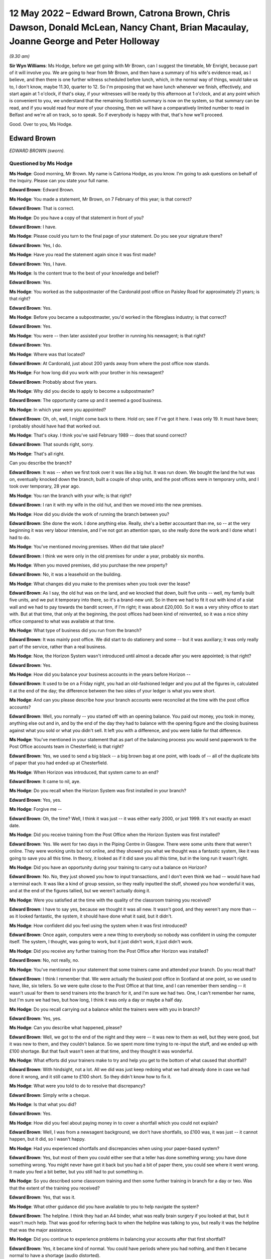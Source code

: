 .. raw:: html

   <a id="hearing-link" href="https://www.postofficehorizoninquiry.org.uk/hearings/human-impact-hearing-12-may-2022">Official hearing page</a>

12 May 2022 – Edward Brown, Catrona Brown, Chris Dawson, Donald McLean, Nancy Chant, Brian Macaulay, Joanne George and Peter Holloway
=====================================================================================================================================

.. raw:: html

   <details id="hearing-meta" open>
        <summary>
            <span class="open">Hide video</span>
            <span class="closed">Show video</span>
        </summary>
   <lite-youtube videoid="I2KOVLZsmwg" params="rel=0"></lite-youtube>
   </details>

*(9.30 am)*

**Sir Wyn Williams**: Ms Hodge, before we get going with Mr Brown, can I suggest the timetable, Mr Enright, because part of it will involve you.  We are going to hear from Mr Brown, and then have a summary of his wife's evidence read, as I believe, and then there is one further witness scheduled before lunch, which, in the normal way of things, would take us to, I don't know, maybe 11.30, quarter to 12.  So I'm proposing that we have lunch whenever we finish, effectively, and start again at 1 o'clock, if that's okay, if your witnesses will be ready by this afternoon at 1 o'clock, and at any point which is convenient to you, we understand that the remaining Scottish summary is now on the system, so that summary can be read, and if you would read four more of your choosing, then we will have a comparatively limited number to read in Belfast and we're all on track, so to speak.  So if everybody is happy with that, that's how we'll proceed.

Good.  Over to you, Ms Hodge.

Edward Brown
------------

*EDWARD BROWN (sworn).*

Questioned by Ms Hodge
^^^^^^^^^^^^^^^^^^^^^^

**Ms Hodge**: Good morning, Mr Brown.  My name is Catriona Hodge, as you know.  I'm going to ask questions on behalf of the Inquiry.  Please can you state your full name.

.. rst-class:: indented

**Edward Brown**: Edward Brown.

**Ms Hodge**: You made a statement, Mr Brown, on 7 February of this year; is that correct?

.. rst-class:: indented

**Edward Brown**: That is correct.

**Ms Hodge**: Do you have a copy of that statement in front of you?

.. rst-class:: indented

**Edward Brown**: I have.

**Ms Hodge**: Please could you turn to the final page of your statement.  Do you see your signature there?

.. rst-class:: indented

**Edward Brown**: Yes, I do.

**Ms Hodge**: Have you read the statement again since it was first made?

.. rst-class:: indented

**Edward Brown**: Yes, I have.

**Ms Hodge**: Is the content true to the best of your knowledge and belief?

.. rst-class:: indented

**Edward Brown**: Yes.

**Ms Hodge**: You worked as the subpostmaster of the Cardonald post office on Paisley Road for approximately 21 years; is that right?

.. rst-class:: indented

**Edward Brown**: Yes.

**Ms Hodge**: Before you became a subpostmaster, you'd worked in the fibreglass industry; is that correct?

.. rst-class:: indented

**Edward Brown**: Yes.

**Ms Hodge**: You were -- then later assisted your brother in running his newsagent; is that right?

.. rst-class:: indented

**Edward Brown**: Yes.

**Ms Hodge**: Where was that located?

.. rst-class:: indented

**Edward Brown**: At Cardonald, just about 200 yards away from where the post office now stands.

**Ms Hodge**: For how long did you work with your brother in his newsagent?

.. rst-class:: indented

**Edward Brown**: Probably about five years.

**Ms Hodge**: Why did you decide to apply to become a subpostmaster?

.. rst-class:: indented

**Edward Brown**: The opportunity came up and it seemed a good business.

**Ms Hodge**: In which year were you appointed?

.. rst-class:: indented

**Edward Brown**: Oh, oh, well, I might come back to there.  Hold on; see if I've got it here.  I was only 19.  It must have been; I probably should have had that worked out.

**Ms Hodge**: That's okay.  I think you've said February 1989 -- does that sound correct?

.. rst-class:: indented

**Edward Brown**: That sounds right, sorry.

**Ms Hodge**: That's all right.

Can you describe the branch?

.. rst-class:: indented

**Edward Brown**: It was -- when we first took over it was like a big hut.  It was run down.  We bought the land the hut was on, eventually knocked down the branch, built a couple of shop units, and the post offices were in temporary units, and I took over temporary, 28 year ago.

**Ms Hodge**: You ran the branch with your wife; is that right?

.. rst-class:: indented

**Edward Brown**: I ran it with my wife in the old hut, and then we moved into the new premises.

**Ms Hodge**: How did you divide the work of running the branch between you?

.. rst-class:: indented

**Edward Brown**: She done the work.  I done anything else.  Really, she's a better accountant than me, so -- at the very beginning it was very labour intensive, and I've not got an attention span, so she really done the work and I done what I had to do.

**Ms Hodge**: You've mentioned moving premises.  When did that take place?

.. rst-class:: indented

**Edward Brown**: I think we were only in the old premises for under a year, probably six months.

**Ms Hodge**: When you moved premises, did you purchase the new property?

.. rst-class:: indented

**Edward Brown**: No, it was a leasehold on the building.

**Ms Hodge**: What changes did you make to the premises when you took over the lease?

.. rst-class:: indented

**Edward Brown**: As I say, the old hut was on the land, and we knocked that down, built five units -- well, my family built five units, and we put it temporary into there, so it's a brand-new unit.  So in there we had to fit it out with kind of a slat wall and we had to pay towards the bandit screen, if I'm right; it was about £20,000. So it was a very shiny office to start with.  But at that time, that only at the beginning, the post offices had been kind of reinvented, so it was a nice shiny office compared to what was available at that time.

**Ms Hodge**: What type of business did you run from the branch?

.. rst-class:: indented

**Edward Brown**: It was mainly post office.  We did start to do stationery and some -- but it was auxiliary; it was only really part of the service, rather than a real business.

**Ms Hodge**: Now, the Horizon System wasn't introduced until almost a decade after you were appointed; is that right?

.. rst-class:: indented

**Edward Brown**: Yes.

**Ms Hodge**: How did you balance your business accounts in the years before Horizon --

.. rst-class:: indented

**Edward Brown**: It used to be on a Friday night, you had an old-fashioned ledger and you put all the figures in, calculated it at the end of the day; the difference between the two sides of your ledger is what you were short.

**Ms Hodge**: And can you please describe how your branch accounts were reconciled at the time with the post office accounts?

.. rst-class:: indented

**Edward Brown**: Well, you normally -- you started off with an opening balance.  You paid out money, you took in money, anything else out and in, and by the end of the day they had to balance with the opening figure and the closing business against what you sold or what you didn't sell.  It left you with a difference, and you were liable for that difference.

**Ms Hodge**: You've mentioned in your statement that as part of the balancing process you would send paperwork to the Post Office accounts team in Chesterfield; is that right?

.. rst-class:: indented

**Edward Brown**: Yes, we used to send a big black -- a big brown bag at one point, with loads of -- all of the duplicate bits of paper that you had ended up at Chesterfield.

**Ms Hodge**: When Horizon was introduced, that system came to an end?

.. rst-class:: indented

**Edward Brown**: It came to nil, aye.

**Ms Hodge**: Do you recall when the Horizon System was first installed in your branch?

.. rst-class:: indented

**Edward Brown**: Yes, yes.

**Ms Hodge**: Forgive me --

.. rst-class:: indented

**Edward Brown**: Oh, the time?  Well, I think it was just -- it was either early 2000, or just 1999.  It's not exactly an exact date.

**Ms Hodge**: Did you receive training from the Post Office when the Horizon System was first installed?

.. rst-class:: indented

**Edward Brown**: Yes.  We went for two days in the Piping Centre in Glasgow.  There were some units there that weren't online.  They were working units but not online, and they showed you what we thought was a fantastic system, like it was going to save you all this time. In theory, it looked as if it did save you all this time, but in the long run it wasn't right.

**Ms Hodge**: Did you have an opportunity during your training to carry out a balance on Horizon?

.. rst-class:: indented

**Edward Brown**: No.  No, they just showed you how to input transactions, and I don't even think we had -- would have had a terminal each.  It was like a kind of group session, so they really inputted the stuff, showed you how wonderful it was, and at the end of the figures tallied, but we weren't actually doing it.

**Ms Hodge**: Were you satisfied at the time with the quality of the classroom training you received?

.. rst-class:: indented

**Edward Brown**: I have to say yes, because we thought it was all new. It wasn't good, and they weren't any more than -- as it looked fantastic, the system, it should have done what it said, but it didn't.

**Ms Hodge**: How confident did you feel using the system when it was first introduced?

.. rst-class:: indented

**Edward Brown**: Once again, computers were a new thing to everybody so nobody was confident in using the computer itself. The system, I thought, was going to work, but it just didn't work, it just didn't work.

**Ms Hodge**: Did you receive any further training from the Post Office after Horizon was installed?

.. rst-class:: indented

**Edward Brown**: No, not really, no.

**Ms Hodge**: You've mentioned in your statement that some trainers came and attended your branch.  Do you recall that?

.. rst-class:: indented

**Edward Brown**: I think I remember that.  We were actually the busiest post office in Scotland at one point, so we used to have, like, six tellers.  So we were quite close to the Post Office at that time, and I can remember them sending -- it wasn't usual for them to send trainers into the branch for it, and I'm sure we had two.  One, I can't remember her name, but I'm sure we had two, but how long, I think it was only a day or maybe a half day.

**Ms Hodge**: Do you recall carrying out a balance whilst the trainers were with you in branch?

.. rst-class:: indented

**Edward Brown**: Yes, yes.

**Ms Hodge**: Can you describe what happened, please?

.. rst-class:: indented

**Edward Brown**: Well, we got to the end of the night and they were -- it was new to them as well, but they were good, but it was new to them, and they couldn't balance.  So we spent more time trying to re-input the stuff, and we ended up with £100 shortage.  But that fault wasn't seen at that time, and they thought it was wonderful.

**Ms Hodge**: What efforts did your trainers make to try and help you get to the bottom of what caused that shortfall?

.. rst-class:: indented

**Edward Brown**: With hindsight, not a lot.  All we did was just keep redoing what we had already done in case we had done it wrong, and it still came to £100 short.  So they didn't know how to fix it.

**Ms Hodge**: What were you told to do to resolve that discrepancy?

.. rst-class:: indented

**Edward Brown**: Simply write a cheque.

**Ms Hodge**: Is that what you did?

.. rst-class:: indented

**Edward Brown**: Yes.

**Ms Hodge**: How did you feel about paying money in to cover a shortfall which you could not explain?

.. rst-class:: indented

**Edward Brown**: Well, I was from a newsagent background, we don't have shortfalls, so £100 was, it was just -- it cannot happen, but it did, so I wasn't happy.

**Ms Hodge**: Had you experienced shortfalls and discrepancies when using your paper-based system?

.. rst-class:: indented

**Edward Brown**: Yes, but most of them you could either see that a teller has done something wrong; you have done something wrong.  You might never have got it back but you had a bit of paper there, you could see where it went wrong.  It made you feel a bit better, but you still had to put something in.

**Ms Hodge**: So you described some classroom training and then some further training in branch for a day or two.  Was that the extent of the training you received?

.. rst-class:: indented

**Edward Brown**: Yes, that was it.

**Ms Hodge**: What other guidance did you have available to you to help navigate the system?

.. rst-class:: indented

**Edward Brown**: The helpline.  I think they had an A4 binder, what was really brain surgery if you looked at that, but it wasn't much help.  That was good for referring back to when the helpline was talking to you, but really it was the helpline that was the major assistance.

**Ms Hodge**: Did you continue to experience problems in balancing your accounts after that first shortfall?

.. rst-class:: indented

**Edward Brown**: Yes, it became kind of normal.  You could have periods where you had nothing, and then it became normal to have a shortage (audio distorted).

**Ms Hodge**: How frequently would you say these shortages arose?

.. rst-class:: indented

**Edward Brown**: Oh, it was a long time ago, but it became -- if you didn't have a reasonable shortfall every month, you were doing really well.  A reasonable shortfall being in the hundreds.

**Ms Hodge**: What steps did you take to try to resolve yourself what had caused these shortfalls?

.. rst-class:: indented

**Edward Brown**: Well, at the beginning we just -- you blamed yourself. So you were more accurate, you had people double-checking what you had actually just done; you double-checking other people's stuff.  We put CCTV in, pulled more staff in.  There was just nothing else you could do.  We originally thought it was down to ourselves because, according to the Post Office, it worked, so it must work, so any mistakes were really on us.

**Ms Hodge**: You've mentioned contacting the helpline.  Did they assist you to get to the bottom of what had caused these discrepancies?

.. rst-class:: indented

**Edward Brown**: Well, the helpline, as I say before (audio distorted) at the time, but I know for a fact, because I knew some of them on it, that they were counter staff that had just been introduced to the system as well, so they weren't any wiser than us.  Helpful, but no real help.

**Ms Hodge**: What were you told by the helpline to do to resolve the shortfall?

.. rst-class:: indented

**Edward Brown**: It depends on the case, but really a lot of times you roll over and something would come back, or make it good.  It was more make it good than roll over. Roll over was if you could actually think you had something that might come back, they told you you had to roll over the next morning or not open the branch.  But most of the time it was roll over.

**Ms Hodge**: When you were told to make good the cash, did you accept their advice and pay the money in?

.. rst-class:: indented

**Edward Brown**: Yes, yes.

**Ms Hodge**: Why did you do that?

.. rst-class:: indented

**Edward Brown**: Well, my belief is that in my contract I was liable for anything between my opening balance and my closing balance, which seems fair if I make a mistake.  But if it's not my mistake I shouldn't be responsible for it.

**Ms Hodge**: Did you believe that you were responsible for it at the time?

.. rst-class:: indented

**Edward Brown**: Yes, I have to say we did.  I believed that somebody was responsible, and it could only be somebody in that building.

**Ms Hodge**: How did that affect your relationship with your staff at the time?

.. rst-class:: indented

**Edward Brown**: It put strains on it, because everybody knew they were working with a -- if you're working with a cash business, they know it's a wee bit harder because you have to have a certain type of mentality for it, but it made the staff apprehensive, it made us apprehensive.

**Ms Hodge**: You've explained that your wife, Catrona, was managing the branch, in effect.

.. rst-class:: indented

**Edward Brown**: Yes.

**Ms Hodge**: Did it affect your relationship with her?

.. rst-class:: indented

**Edward Brown**: It became strained at times because somebody has to be responsible, and I'm not touching it, it's not my mistake, I'm only the one that's putting it in, but somebody has to get blamed and maybe we blamed each other.

**Ms Hodge**: You've described on one occasion experiencing a shortfall of £9,000; is that right?

.. rst-class:: indented

**Edward Brown**: Yes.

**Ms Hodge**: And do you recall when this apparent shortfall arose?

.. rst-class:: indented

**Edward Brown**: Oh, I couldn't put a date on it, it was that long ago.

**Ms Hodge**: Did you contact the helpline for assistance in relation to that significant shortfall?

.. rst-class:: indented

**Edward Brown**: Yes.  Yes.

**Ms Hodge**: Did they help you get to the bottom of the discrepancy?

.. rst-class:: indented

**Edward Brown**: No.  They said they would contact Chesterfield and contact (unclear) units.  I'm not saying they didn't contact the (unclear) units, but they were no help to -- we were told to roll it over.  You believed if you had a small shortage it just went over the counter. £9,000 couldn't go over the counter in a mistake, so that had to come back, in your mind at that point, but it never came back.

**Ms Hodge**: What happened to that shortfall at the end of your trading period?

.. rst-class:: indented

**Edward Brown**: I think we carried it for four weeks and then the Post Office set up a repayment out of salary.  Over what period, I can't remember, but it was normal -- I had to do that a few times, and normally it was over the year.

**Ms Hodge**: How much do you think you paid into the Post Office in total to make good shortfalls shown by Horizon?

.. rst-class:: indented

**Edward Brown**: Oh, it's nearly -- yes, my accountant has worked out £85,000.  It's 85-plus; but 85 I can guarantee that's what I lost in the accounts over the years.

**Ms Hodge**: You were using Horizon for approximately 15 years; is that right?

.. rst-class:: indented

**Edward Brown**: It was, yes.

**Ms Hodge**: Your appointment came to an end in May 2015; is that right?

.. rst-class:: indented

**Edward Brown**: Yes.

**Ms Hodge**: You had been offered a leaver's payment under the Network Transformation Programme; is that correct?

.. rst-class:: indented

**Edward Brown**: Yes.

**Ms Hodge**: Why did you decide to accept the offer of this payment?

.. rst-class:: indented

**Edward Brown**: It was getting a bit weary.  We were having to -- the post office had -- it wasn't took over to make big bucks.  It was a steady living, and you were only getting a steady living out of it.  It was hard work for -- hard work and a lot of responsibility for what you got out of it, so we decided to take it and run.

**Ms Hodge**: What was the effect on your personal finances of making -- repeatedly making good shortfalls shown by the Horizon System?

.. rst-class:: indented

**Edward Brown**: Well, you done without, it was as simple as that.  You done without.  Things that didn't have to be done wasn't done.

**Ms Hodge**: Did you get into debt?

.. rst-class:: indented

**Edward Brown**: We went into debt but we had to -- at one point I took money against my house to pay, so the post office balanced.  I think there was a couple of loans on the go at one point as well.  Yes, the money -- the Post Office had to get the money.  The long and short is that if the Post Office didn't get the money, we didn't have a post office.  If we didn't have a post office, we didn't have a business that was sellable or viable.

**Ms Hodge**: Can you describe how the financial processes you faced affected your standard of living?

.. rst-class:: indented

**Edward Brown**: We lived, and that was about it.  We went to work and then we'd go home, and we went to work.  There was not a -- I'm not saying we didn't have a nice -- we made it what it was, but we didn't have luxuries that we probably should have had.

**Ms Hodge**: You said in your statement there were times when money wasn't so tight that you and your wife would visit your relatives in order to have a hot meal.

.. rst-class:: indented

**Edward Brown**: Yes.  Before the Inquiry, we actually forgot about these times.  We actually -- it made you rethink it, how many times you went and visited people at certain times.  Yes, we did.

**Ms Hodge**: Can you please describe what effect this hardship had on your mental health?

.. rst-class:: indented

**Edward Brown**: On my wife probably worse than me.  I'm quite good at getting on with things, but it made life harder, it made life harder.

**Ms Hodge**: Can you describe how she was affected?

.. rst-class:: indented

**Edward Brown**: She probably takes things on board more than me, I can shrug things off and get on with it tomorrow. Tomorrow is another day and I've forgot about yesterday.  She was upset at the time.  I have to say that I wasn't getting things -- she would get things before I got things, and the kids would get things before we got things, but at times that was hard.

**Ms Hodge**: You said in your statement that running the branch and experiencing these shortfalls put a significant strain on your marriage; is that right?

.. rst-class:: indented

**Edward Brown**: Yes, yes, yes.

**Ms Hodge**: After your contract with the Post Office came to an end, you and your wife continued to run the newsagent; is that right?

.. rst-class:: indented

**Edward Brown**: Yes.

**Ms Hodge**: And you're still running that today; is that correct?

.. rst-class:: indented

**Edward Brown**: Yes, we are.

**Ms Hodge**: What effect did the loss of the post office have on the retail side of your business, your newsagent?

.. rst-class:: indented

**Edward Brown**: Well, the newsagents is actually three doors away from the post office, so we were -- we've still got the -- we were relying on the post office being three doors away because that brings the people into the right side.  In the post office it's -- the newsagents is still okay, but we do -- we know working day-to-day in the post office is a wee bit different than the relationship we used to have when I was in, daily in, to the post office.

**Ms Hodge**: What are your working hours like today?

.. rst-class:: indented

**Edward Brown**: I do about 115 hours a week, but I don't -- that's the way it is.  That's the way it is.

**Ms Hodge**: Is all of that in your newsagent, or do you have --

.. rst-class:: indented

**Edward Brown**: All of that is in the newsagents.

**Ms Hodge**: When you took on the post office, what had your hopes been for your retirement?

.. rst-class:: indented

**Edward Brown**: Well, everything was planned for 55, because that just -- out of the blue, we picked that figure years ago.  That's not going to happen.  So it's had an knock-on effect really.  We've got nothing to show for all the years.

**Ms Hodge**: You've just explained now the post office branch continued to operate, although you were no longer the subpostmaster; is that right?

.. rst-class:: indented

**Edward Brown**: Yes.

**Ms Hodge**: And you've explained in your statement that you've continued to experience some problems with the Post Office system --

.. rst-class:: indented

**Edward Brown**: Yes.

**Ms Hodge**: -- can you describe that?

.. rst-class:: indented

**Edward Brown**: My wife would have been better at that one, but the Post Office is very slow to realise anything, so there are still problems with the lottery with the Post Office, and we've tried --

**Ms Hodge**: Do you have a terminal in your newsagent?

.. rst-class:: indented

**Edward Brown**: We have -- well, a funny set-up, because we have the lottery and the newsagents.  On a Wednesday night the post office -- we do a balance on a Wednesday.  On a Wednesday night the post office shuts at 5.30.  I take it that the Post Office accounting system shuts; the computerised side of it shuts down at 6 o'clock at night.  We are still open to 7.30 at night.  If we do a transaction at 7.30 -- at 6.40, that transaction is now took over into the next day.  But according to the Post Office they've finished all their accounts on the Wednesday night at 6.30, but it throws up errors if we do transactions, and they don't understand this --

**Ms Hodge**: You said -- sorry.

.. rst-class:: indented

**Edward Brown**: -- so you have to argue with the helpline every time. If you happen to have that transaction, they want to send you an error for the total of that transaction, whereas you can easily explain there, it's in black and white, what has happened, but they can't understand it.  They just don't have the ability.

**Ms Hodge**: So do you find that you're continuing to have problems liaising with the helpline?

.. rst-class:: indented

**Edward Brown**: We continue to have problems.

**Ms Hodge**: Were you aware at the time that these shortfalls were occurring that there were others like you who were affected by problems with Horizon?

.. rst-class:: indented

**Edward Brown**: No.  You see, well before the internet you were on your own, unless you actually had a colleague that you were speaking to, or even going to the Federation meetings where I feel they should have known more about it.  They were the hub.  They're 50 postmasters meeting together.  They should have been able to pick up on this information.  If you failed you were on your own, because you got told it was only you that was making a jacksy of it; everybody else was okay.

**Ms Hodge**: Who was telling you that you were the only one?

.. rst-class:: indented

**Edward Brown**: Well, the Post Office, when you phoned up, but if you were having regular shortages, it just cannot be right.  You're watching the tellers, you're watching the CCTV, it can't be right, and you were told everybody else is fine, it's only you.

**Ms Hodge**: When did you discover that others had been affected by failings in Horizon?

.. rst-class:: indented

**Edward Brown**: Oh, I think we read something in one of the papers at one point, and I made a call to the Federation.  They still were very -- not taking sides at that point. I'm sure there was just something in the Mail when I realised, how long ago I don't know.

**Ms Hodge**: Have you taken any steps to obtain compensation from the Post Office?

.. rst-class:: indented

**Edward Brown**: I was part of the 555, but I believe that I'm still exempt from joining the HSS at the moment, so, no, I've not made any steps, apart from the original 555.

**Ms Hodge**: Did you receive some compensation when that litigation settled?

.. rst-class:: indented

**Edward Brown**: I received £8,000.

**Ms Hodge**: How do you now feel about the Horizon System and the treatment that you received from the Post Office?

.. rst-class:: indented

**Edward Brown**: Now that I know that they knew about it, it doesn't seem fair, and unfortunately I still think of the Post Office as being special, even after what they've done, or they should have been special.  They're special to communities.  But somebody has to take the blame, or somebody has to apologise, because it just wasn't fair.

**Ms Hodge**: There are no further questions that I'd like to ask you, Mr Brown.  Is there anything you would like to say on your behalf, or on behalf of your wife?

.. rst-class:: indented

**Edward Brown**: I've got a closing statement that I've been practising, but ... right, okay?

**Ms Hodge**: Yes.

**Sir Wyn Williams**: Please read it, Mr Brown.

.. rst-class:: indented

**Edward Brown**: Thank you.

**Sir Wyn Williams**: And am I right in thinking you're going to read something on behalf of your wife as well?

.. rst-class:: indented

**Edward Brown**: I've got my wife's as well.

**Sir Wyn Williams**: Good.  Well, you do it in your own time and at your own pace, okay?

.. rst-class:: indented

**Edward Brown**: I've practised mine; my wife's I just got an hour ago, so, right, excuse me.

.. rst-class:: indented

I would like to thank Sir Wyn Williams and the Inquiry team for being so efficient.  It made life just that wee bit easier.  It is my hope that the Inquiry will not only financially compensate the subpostmasters involved, but will go some way to act as closure for the pain, injustice and unfairness myself and many subpostmasters were inflicted with. No financial compensation can replace the lost time of a young family, time with friends, but with time I'm sure most -- sorry -- I am sure most will put any compensation to good use, repaying debts and making the memories lost.  Once again, thank you for all your team involved in the Inquiry.  Thank you.  That's my own.

**Sir Wyn Williams**: Fine.  Before you --

.. rst-class:: indented

**Edward Brown**: Sorry.

**Sir Wyn Williams**: Before you get on to your wife's, can I just ask this question while it's in my mind: you told us quite frankly what you received by way of compensation.  Did your wife receive a separate amount, or was that the amount between you?

.. rst-class:: indented

**Edward Brown**: No, that was the amount between us.

**Sir Wyn Williams**: Fine.  Thank you very much.

Mrs Catrona Brown
-----------------

*Mrs Catrona Brown, statement summarised.*

**Mr Brown**: Okay.  I've got my wife's.

Right.  She started it as if she's made a witness statement, so: moving forward from this, I would like to think that the Post Office will at best reimburse anyone affected by the mistake they made; maybe even apologise for the lives ruined and severely disrupted by this miscarriage of justice.  I think myself very fortunate in that myself, my marriage, my family and my business came through this, although I am angered at the fact that I can never be compensated for the family time lost, the holidays the children did not have -- sorry about that -- family time lost, the holidays the children did not have and the time we did not spend.  Thank you very much to the Inquiry team. Nice and short.  Thank you.

**Sir Wyn Williams**: Short and to the point, Mr Brown.

.. rst-class:: indented

**Edward Brown**: Thank you.

**Sir Wyn Williams**: So thank you for giving evidence to the Inquiry, and sorry your wife hasn't felt able to do it, but will you pass on my good wishes to her.

.. rst-class:: indented

**Edward Brown**: I will.  Thank you very much.  Sorry again.

**Sir Wyn Williams**: No, no, that's fine.  Thank you very much, Mr Brown.

.. rst-class:: indented

**Edward Brown**: Thank you very much.

**Sir Wyn Williams**: Right, well, I think since that's a remote session, we'll have a short break to reconfigure ourselves, so to speak.  So my colleagues and I will leave for 10 minutes.

*(10.00 am)*

*(A short break)*

*(10.21 am)*

Chris Dawson
------------

*CHRIS DAWSON (sworn).*

**Sir Wyn Williams**: Yes, Ms Hodge.

**Ms Hodge**: Thank you, sir.  Our next witness is Mr Chris Dawson.

Questioned by Ms Hodge
^^^^^^^^^^^^^^^^^^^^^^

**Ms Hodge**: Mr Dawson, as you know, my name is Catriona Hodge, and I ask questions on behalf of the Inquiry.  Please can you state (audio distorted)?

.. rst-class:: indented

**Chris Dawson**: (audio distorted).

**Ms Hodge**: Was that 2022; is that right?

.. rst-class:: indented

**Chris Dawson**: That's correct.

**Ms Hodge**: Do you have a copy of that statement in front of you?

.. rst-class:: indented

**Chris Dawson**: I do, yes.

**Ms Hodge**: Can I ask you, please, to turn to the final page of your statement.  Can you see your signature there?

.. rst-class:: indented

**Chris Dawson**: I can.

**Ms Hodge**: Have you had an opportunity to read the statement again since it was first made?

.. rst-class:: indented

**Chris Dawson**: I've read through it a couple of times, yes, I'm happy enough with it.

**Ms Hodge**: Is the content true to the best of your knowledge and belief?

.. rst-class:: indented

**Chris Dawson**: It is.

**Ms Hodge**: Thank you.  I'd like to begin by asking you a few questions about your background.

.. rst-class:: indented

**Chris Dawson**: Yes.

**Ms Hodge**: You moved to the Perthshire area when you were 19 years old, is that right?

.. rst-class:: indented

**Chris Dawson**: That's correct, in 1993.

**Ms Hodge**: What did you do for a living before you took up the running of a Post Office branch in your local area?

.. rst-class:: indented

**Chris Dawson**: When I first arrived at (unclear) Loch there, it was as a restaurant manager in one of the local hotels.  I then went on to be assistant manager in another hotel.

**Ms Hodge**: Sorry, could I ask you to speak up a little bit.  I think the air-conditioning has just started up.

.. rst-class:: indented

**Chris Dawson**: I arrived in Pitlochry in 1993, initially as restaurant manager of one of the hotels.  I then went on to be assistant manager of one of the other hotels, bars and restaurant manager in a further hotel, before going back to the second hotel as general manager. And then after the birth of my first daughter, the hours weren't conducive for family life so I started working in retail up at the House of Bruar just outside Blair Atholl.  There I worked for a number of years and then left and went over to help start up a friend -- his new business at The Courtyard in Kenmore.

**Ms Hodge**: Why did you later decide to apply to become a subpostmaster?

.. rst-class:: indented

**Chris Dawson**: I hadn't actually applied to become a subpostmaster. First I was -- I had worked at the House of Bruar and then went on to Kenmore, and the local councillor actually approached me, came to my house, and said to me, "You've got a good background in retail, a good knowledge of it, you obviously know what sells, there is a good retail space in this post office and the current postmaster is looking to retire, and would you be interested?"  Initially, I first thought:  What do I know about post offices, but I was told kind of all the training would be given, etcetera.  And so I approached the bank and managed to secure a loan.  And it basically went from there.

**Ms Hodge**: You were quite heavily involved in your local community at the time; is that right?

.. rst-class:: indented

**Chris Dawson**: I was, yes.  I was a member of the Red Cross.  I used to go out and do -- we would cover first aid for local events, Highland games, cycling events; anything that was going on in the area.  I was involved with the local branch of the SMP, and I was also a master of the local Masonic lodge.

**Ms Hodge**: And you've mentioned before you became a subpostmaster you'd had one child.  Were you married at the time?

.. rst-class:: indented

**Chris Dawson**: Yes, I was married in 1996.

**Ms Hodge**: And did you and your wife just have the one child?

.. rst-class:: indented

**Chris Dawson**: No, no, we went on to have another one.

**Ms Hodge**: You were appointed, having applied, I assume -- you were appointed as the subpostmaster of the Pitlochry sub-post office in April 2007; is that correct?

.. rst-class:: indented

**Chris Dawson**: Yes, aye, just before -- the Easter weekend.

**Ms Hodge**: How old were you then?

.. rst-class:: indented

**Chris Dawson**: Oh, 33.

**Ms Hodge**: Only two months later, you took on the Kinloch Rannoch sub-post office as well; is that right?

.. rst-class:: indented

**Chris Dawson**: I can't remember exactly.  It was very quickly thereafter, within three to four months, I was approached by a couple of representatives of the community up at Kinloch Rannoch who hadn't had a post office for quite some time.  They had a wee community restaurant, cafe, and they set aside a room for me.  It was laid out with Post Office equipment and they didn't want it run as a full-time operation, it's a small hamlet run in a village, I would have said, so I did take that on and just provide them with postal services a couple of days a week.

**Ms Hodge**: So in the Kinloch Rannoch post office you were effectively just operating from a retail premises owned by someone else, is that --

.. rst-class:: indented

**Chris Dawson**: Yes.

**Ms Hodge**: And your Pitlochry post office, did you purchase that?

.. rst-class:: indented

**Chris Dawson**: I had to purchase the leasehold from the goodwill of the business.  The business -- the building itself had formerly been a Crown Post Office that was owned by the Post Office.  They had then, for some unknown reason, sold the building to a private landlord and then rented it back at a huge amount of rent that was -- they agreed to that contract, and then basically forced the postmaster to then also have to agree to it.

**Ms Hodge**: You've mentioned purchasing the goodwill of the business.  How much did you pay for that?

.. rst-class:: indented

**Chris Dawson**: It was in the region of £25,000, plus some stock. I can't remember the exact amount.

**Ms Hodge**: Do you recall how you funded the purchase?

.. rst-class:: indented

**Chris Dawson**: I had to remortgage my house.

**Ms Hodge**: Can you describe the type of business that you operated from your two branches?

.. rst-class:: indented

**Chris Dawson**: Well, Pitlochry, I mean it is basically the gateway to the Highlands.  It's a very touristy town, a very busy town, lots of coach parties, day-trippers, as well as people heading up to the Glenshee skiing in the winter, so, yes, I mean, it's a busy place.  So I did stock it up with gifts, toys.  A lot of people in Pitlochry who originate from Pitlochry had family members that lived in South Africa, Canada, Australia, New Zealand, they had taken up the sort of £10 ticket back in the '60s, so we had a good mainstay of people coming in who were collecting their pensions, but whilst they were there they were also buying the birthday cards for the grandkids that lived abroad, presents, parcels to post.  So I stocked up with lots of nice, good quality kids toys, cards, but also, for the tourist market, designed my own label incorporating Pitlochry Dam on the label, and Pitlochry fudge, toffee, rock; the sort of usual tourist paraphernalia.

**Ms Hodge**: What kind of income were you bringing in from the post office and your retail business at the time?

.. rst-class:: indented

**Chris Dawson**: The post office, the income was in the region of about 60,000 a year, which basically only paid the rent, the rates, and the electric.  I mean, like I said, it was a huge amount of rent that the Post Office were charging us.

**Ms Hodge**: You said £33,000 a year?

.. rst-class:: indented

**Chris Dawson**: £33,000 we had to pay in rent.

**Ms Hodge**: And £12,000 in --

.. rst-class:: indented

**Chris Dawson**: So I mean it was £45,000 before you'd switched the light on.  When you were getting paid 3p in the pound for selling stamps, I don't know how they ever expected anybody to be able to fund that, but that was what they'd agreed to with the private landlord and then --

**Ms Hodge**: And you employed staff as well, is that right?

.. rst-class:: indented

**Chris Dawson**: I did, yes, I had probably about six staff, ranging between full and part time in the shop and in the post office.

**Ms Hodge**: And you've mentioned your income from the post office. What were you able to earn on the retail side?

.. rst-class:: indented

**Chris Dawson**: The retail side, the last year of trading was about 122,000; 61,000 of that being profit.

**Ms Hodge**: So it was a successful business?

.. rst-class:: indented

**Chris Dawson**: Oh, it was very successful.  It was doing extremely well.  I mean, it was only going to get better and bigger.

**Ms Hodge**: When you took on the branch, you received four to five days of training?

.. rst-class:: indented

**Chris Dawson**: Four days' training.

**Ms Hodge**: Four days of training.  Do you recall who provided that training?

.. rst-class:: indented

**Chris Dawson**: I couldn't tell you the trainer's name.

**Ms Hodge**: Can you describe what your training covered?

.. rst-class:: indented

**Chris Dawson**: Not a lot, to be perfectly honest.  I took the keys to the premises on Good Friday, so it was a bank holiday long weekend, so between the Friday, Saturday, Sunday and Monday I obviously had to get all my shelfing units, stock, repair works, done, into the business and, as you can imagine, the busiest two days of the week for people coming in to collect their pensions, a lot of the local businesses, the woollen mills especially and off-licences, they used -- they banked with NatWest, the nearest branch being down in Perth, 25 miles away, but as a partner of the post office, so they could do their business banking at the post office, so when I opened the doors on Tuesday I had everybody in the town that was of pensionable age waiting for their pension; I had all these businesses. So my training consisted of, "Right, okay, start inputting that."  It was probably the busiest day that they could have came to give me training, and it was not taken to the side or taken on to a side till and at a slow pace taken through it.  It was mind-blowing, I mean the amount of transactions that can be done on the Horizon System, and I knew nothing about them until the doors opened at 9 o'clock on that Tuesday morning.  There was three of us behind the counter, plus the trainers.  It was crowded; it was confusing. They were meant to be there to tell me how the system worked, and I basically sat there just giving out pensions and selling stamps, with no real knowledge of the till.

**Ms Hodge**: Were you shown how to carry out a balance on the system?

.. rst-class:: indented

**Chris Dawson**: At the end of the day, yes.  I mean, the previous postmaster had very kindly sort of said that he would stay on for a period of time and his two sons who had worked for him -- his eldest son in particular worked for me full time, and his youngest son part time.  So there was a wealth of experience already there, which in all honesty was to my advantage because I didn't feel the training had been, so I was learning from them far more than what I was learning from the trainers.

**Ms Hodge**: What did the previous subpostmaster tell you about his experience of using Horizon?

.. rst-class:: indented

**Chris Dawson**: He did warn me that the computer system is not fit for purpose, it was already out of date.  There had been rumours of peoples having problems with them.  So I mean, I was scared to go over there.  I had never worked with computers before.

**Ms Hodge**: Did you yourself experience problems when using the Horizon System?

.. rst-class:: indented

**Chris Dawson**: I didn't personally feel as if I was experiencing -- I mean, occasionally you would be up £10, down 20 quid, down 50 quid.  I mean, in all honesty you were so busy you just thought:  If I've given somebody £20 too much extra in their pension and you're having to make it good out of the retail; a couple of times when you were sending money back because it was a big cash-holding post office, because you had all these businesses and their takings, so we were sending cash back every single week, sometimes twice a week, 25, 50, 75 (audio distorted) I mean (audio distorted) £1,000 in that envelope, there was only £950 in that envelope of 50s, and you just had to believe them. I mean, I phoned up a couple of times querying it, "Oh no, well, you have to make it good, your signature is on it."

**Ms Hodge**: In terms of making good the shortfalls, how much do you think you paid?

.. rst-class:: indented

**Chris Dawson**: I never ever once kept a note of it.  I mean, you were balancing every day, and you could be up 10p one day, down 9p the next.  I mean, on the wee shelf behind my seat I kept a cup.  If I was up 10p one day, it went into the cup; if I was down 9p the next day, it came out of the cup.  When it was larger sums, I took it out of the retail side, but we never kept any records of it.  I mean, it happened certainly; definitely more than once.  I wouldn't say it happened every week.

**Ms Hodge**: You've mentioned in your statement a shortfall of cash occurring when one of your staff members made an error --

.. rst-class:: indented

**Chris Dawson**: Yes, the Horizon keyboard, unlike most keyboards, had a double zero on it, so it was one of the businesses -- it was one of the local off-licences, Threshers -- had come in to do the banking from the weekend, and it was £4,200, give or take, whatever.  Unfortunately, the double zero had been hit instead of the single zero, so it had been inputted into the system as 42,000, rather than 4,200, which left me with an obvious shortfall of, what, 37,800.

**Ms Hodge**: So Horizon had recorded, in effect --

.. rst-class:: indented

**Chris Dawson**: We identified that at the end of the night.  I mean, we were able to pinpoint it straightaway, went and checked it with the off-licence, and, one, they had a receipt, so it was easily identified.  We phoned it up, we reported it; it was logged.  We were told that it would take about six weeks to rectify itself, which I found very strange.  I mean, why would it take six weeks?  I mean, surely it could have been rectified the next day or at the end-of-month balance. Six weeks just seemed quite strange to me, but that's the way it was.

**Ms Hodge**: Was the error successfully rectified by the Post Office?

.. rst-class:: indented

**Chris Dawson**: After about six weeks or so I suddenly wasn't 38,000 short, I was 17,500 short.  I thought, "Oh."  By this time I had become quite annoyed, disillusioned with the Post Office as an organisation and as a body. They never even sorted it right.  So I thought: Well, it will sort itself out in a few weeks.

**Ms Hodge**: Did you notify the Post Office that this shortfall remained?

.. rst-class:: indented

**Chris Dawson**: I hadn't notified them that shortfall was there because I assumed that it was part of the original shortfall, and I had already reported that.

**Ms Hodge**: What did you do when it became apparent that that shortfall wasn't going to rectify itself?

.. rst-class:: indented

**Chris Dawson**: Well, obviously because I had been saying that -- inputting it that everything was fine, because I was just waiting on them rectifying it.  I became quite worried.  I knew that I was responsible for the money, and then it became apparent after a few months that this isn't going to rectify itself, I made the decision to just start paying it back in myself, £500 a month, whatever I could afford, to pay it back, to make it right, because at the end of the day it wasn't my money.

**Ms Hodge**: You've explained in your statement that your branch was audited at some point in the summer of 2009; is that right?

.. rst-class:: indented

**Chris Dawson**: The auditors arrived.  They were there prior to my arrival.

**Sir Wyn Williams**: Sorry, before we go there, can I just ask you about something which you say at paragraph 17 of your statement, because you talk about the Post Office actually sending you a memo that the 37,000 had been corrected, and I just want to understand this.  My understanding of your statement was that on the one hand you get a memo from the Post Office saying the 37,000 has been corrected, but on the other, Horizon is still showing a 17,000 shortfall.  Have I got that right?

.. rst-class:: indented

**Chris Dawson**: Yes.

**Sir Wyn Williams**: Right, fine.  So the two are not consistent, obviously, and I just wanted to be --

.. rst-class:: indented

**Chris Dawson**: Very, very little was consistent.

**Sir Wyn Williams**: Right, fine.  Okay.  Thanks.  Sorry, Ms Hodge.

**Ms Hodge**: Not at all.

We were talking about the audit of your branch in the summer of 2009.

.. rst-class:: indented

**Chris Dawson**: Yes.

**Ms Hodge**: At that stage the shortfall was still showing on your accounts --

.. rst-class:: indented

**Chris Dawson**: It was, yes.

**Ms Hodge**: Were you present at the branch when the audit was carried out?

.. rst-class:: indented

**Chris Dawson**: I was present when they started it.  They were there prior to my arrival.  I had to go in -- they wanted entry to the building, even before me, and I thought: Well, I have to go and switch off the alarms; you'll just have to wait there for a minute.  So I let them in.  They put a "closed" sign up on the front door, I wasn't allowed to open the doors, which obviously wasn't good for local business anyway.  Once the audit had been conducted, I was told that I was suspended, I was no longer allowed to come behind the post office counter, and I had to hand my keys back in to my staff, who were still allowed to.

**Ms Hodge**: Were you shown any of the records on which the auditors relied in carrying out their audit?

.. rst-class:: indented

**Chris Dawson**: I don't remember seeing any record.  I actually don't even remember signing anything.  I knew that the shortfall was there, and I just basically had to say, "Right, yes, I knew there was a shortfall."

**Ms Hodge**: At the time of your suspension, what did you understand the Post Office's intentions to be in terms of getting to the bottom of this figure of £17,000?

.. rst-class:: indented

**Chris Dawson**: I understood -- I mean, you've got a core belief that something that size, and an organisation that size, are going to conduct a full audit.  I mean, because it was a computer system, there was no paper trail.  So I mean I'd tried looking for it to see if there had been another input error or if it was related to the original or whatever.  At no time did I think that anybody had taken the money.  They had all worked for post office counters for years.  I thought they would conduct a full inquiry, an investigation, and an audit, and that the money would be found.

**Ms Hodge**: Is that what happened?

.. rst-class:: indented

**Chris Dawson**: No, no, no.  I was told that fraud officers from Post Office Limited would be coming to my house, which they duly did, and basically just accused me of taking it.

**Ms Hodge**: When you were told that you were going to be interviewed, did you try and obtain any advice or legal representations?

.. rst-class:: indented

**Chris Dawson**: Yes, I phoned up the Federation of SubPostmasters, who were little or no help at all.  Basically their advice was "just admit it and pay it and you'll be able to trade again."  They -- I'd got the real impression that because they were all postmasters themselves, or worked for the Post Office, I got the impression that they actually feared for their own jobs if they gave you other advice.  They were just puppets.  So, yes, I mean the advice was no good to me at all.

**Ms Hodge**: You were interviewed under caution; is that right?

.. rst-class:: indented

**Chris Dawson**: I was, yes.

**Ms Hodge**: Where did the interview take place?

.. rst-class:: indented

**Chris Dawson**: In my own house, which, again, I found very strange, and very intimidating.  Very scary, to be perfectly honest.

**Ms Hodge**: Do you recall when the interview took place?

.. rst-class:: indented

**Chris Dawson**: I don't remember the date.  What I do remember is the doorbell going to -- I'm not going to refer to them as gentlemen, because they just were two big burly -- I mean, they could have been wrestlers, by the size of them, black suits, black tie, came into the door, told me who they were from, that I was going to be interviewed under caution.  I had been advised that I was going to be interviewed under caution and I had asked, "Okay, right, can I have a lawyer present?" "No.  You can have somebody who works for the Post Office", so I could have had the local mailman with me, but I wasn't allowed a solicitor.  I said to them at the time, I was like, "Well, will I receive a copy of this interview?"  "Oh, yes, you'll receive a copy."  I was like, "And then I can take that to a solicitor."  "That's up to you."  The two men came into my house.  I mean, they wanted to go through -- they went through my bank accounts, business and personal, joint.  They were looking in cupboards -- I mean, they basically -- the first words that came out of their mouth when they sat down was, "So where's the money?"

**Sir Wyn Williams**: Before we get to that, because it's dawned on me that there may be differences in the Scottish criminal law to the English and Welsh criminal law.  So when you say that you were interviewed under caution --

.. rst-class:: indented

**Chris Dawson**: Mm-hmm.

**Sir Wyn Williams**: -- am I right in understanding that the first thing that would have happened is that you were told words along the lines of, "You don't have to say anything" --

.. rst-class:: indented

**Chris Dawson**: No, no, no.

**Sir Wyn Williams**: I see.

.. rst-class:: indented

**Chris Dawson**: No, I wasn't told that at all.

**Sir Wyn Williams**: So what did you understand they meant by the phrase "interview under caution"?

.. rst-class:: indented

**Chris Dawson**: My understanding of "interview under caution" is a record will be taken and passed on to police, Procurator Fiscal, CPS, whomever, for an investigation to take out.  The fact that I was denied a lawyer, I pleaded right from the get-go.

**Sir Wyn Williams**: Carry on, Ms Hodge.  No, no, I'm sorry, but it struck me belatedly yesterday, in a discussion with my colleagues, that I need to know what the phrase "interview under caution" might mean to both Scottish and (audio distorted).

**Ms Hodge**: (audio distorted) it would be --

.. rst-class:: indented

**Chris Dawson**: It was, yes.  A tape-recording device was set up on my living room table.  The two of them sat at one side of the table, I sat at the other; the tape recorder in the middle.  It was a twin cassette.  They did open up two packages in front of me and place blank cassettes in, just wee mini cassettes, and from there it was -- it wasn't an interview.  I mean, my understanding would be that an interview under caution -- an investigation, whatever you want to call it -- is that they have to look for evidence.  They basically just came in and went, "Where's the money?"  There was no presumption of innocence; it was an automatic presumption of guilt.  It was horrifying.  I mean, the minute they started I felt as though my back was on the wall, and there were two of them.  Like I said, they were large men, and it was just horrible.  It was repeated, repeated, repeated, "So what did you do with money?  Where is the money?  Have you hidden the money?  Have you given the money to somebody else? Where is the money?" and this just went on.  I mean, there was no questions, it was just baiting and badgering for the entire time.  And after a period of time, I think possibly about half an hour, I turned around and I just said, "Right, wait a minute here", I said, "I had £998,000 in my safe that day."  I said, "Do you think I would have been messing about with 17,500?" I said, "If I was going to steal, I would surely have taken the lot and I wouldn't be sitting here answering questions; I'd be in the Caribbean", to which their reply came, "All right, so you've thought about it.  Where is the £17,500?"  So I gave up, I was going nowhere with it.

**Ms Hodge**: So if I have understood you right, it was clear to you that by this point you were being treated as having -- you were under suspicion for having stolen the money?

.. rst-class:: indented

**Chris Dawson**: I don't even think I was under suspicion; I was assumed guilty.

**Ms Hodge**: What were you advised to do?

.. rst-class:: indented

**Chris Dawson**: (Zoom screen frozen).

**Ms Hodge**: ... happened, what were you told to do in relation to the shortfall?

.. rst-class:: indented

**Chris Dawson**: I was told basically it was my responsibility; it was in my contract.  I had to pay it.

**Ms Hodge**: Did you agree to pay the sum?

.. rst-class:: indented

**Chris Dawson**: No.  I said to them -- I said, "I know that there is a computer error." I said, "I've heard about other computer errors."  Then they insisted, "No, this is just your office, you're short of money, you're responsible, this isn't happening anywhere, there is no computer problem."  And I knew that I'd read about it, but it was basically, "You'll be hearing from us soon."  And every time I phoned, because I was phoning initially daily and then weekly, just sort of saying, "How is the investigation going? How is the investigation?" -- because I was suspended, but I was still having to pay the rent and the rates and the wages.  They'd brought in some postmaster from further up north who was reaping the rewards, and getting paid from the Post Office in some of the busiest months, a very good wage, whereas I was receiving nothing except from my shop income.

.. rst-class:: indented

I was allowed to still enter my shop, but I wasn't allowed to enter the post office.  Now, in a town the size of Pitlochry, 3,500 people, the rumour mill had started the minute that the "closed" sign went up.  So I had to stand there in the front of my shop with people looking at me, whispering, asking me outright, some of them, "How come you're not behind the post office?"  It was just -- it was just a horrible situation.

**Ms Hodge**: For how long were you suspended from your role as a subpostmaster?

.. rst-class:: indented

**Chris Dawson**: Before I eventually resigned, six, maybe seven months. I couldn't carry on financially.  I mean, I had -- for the first few months, even though I was receiving no income from the Post Office, I was still expected to pay that £33,000 a year rent, £12,000 a year rent, to pay the electric bill.  Eventually I argued the point, and the Post Office themselves, rather than charging the other postmaster that they'd installed, he paid the wages, but the Post Office, I believe, paid the rent and rates.  So whoever that gentleman was made a tidy sum out of it, because he wasn't liable for the things that I was liable for, but because I'd had to pay them for the first few months, I mean my savings were gone, and eventually -- I think it was in the January -- just said, "Enough is enough", and emptied the shop, and had to seek advice on bankruptcy.

**Ms Hodge**: Were you made bankrupt?

.. rst-class:: indented

**Chris Dawson**: Yes.  I was made insolvent; I think it was around the end of March, April.

**Ms Hodge**: And that was shortly after you'd resigned in January --

.. rst-class:: indented

**Chris Dawson**: Yes.

**Ms Hodge**: -- 2010?

.. rst-class:: indented

**Chris Dawson**: Yes.  I mean, just prior to me resigning, and I think it was the final nail in the coffin for me, I again phoned up and asked, "Look, how's the investigation going?"  The reply I got was, "We know it wasn't you, but you still have to pay it, it's in your contract." I said," Well, it wasn't me, and you're saying it's not the computer, it must have been somebody.  Are you investigating anybody else?" "No."  And that was basically the end of the conversation.  That, to me, was just: Right, so they want me to pay this money, even though I never took it; they know I never took it, they've admitted I never took it, but they want me to pay it.  I'm not doing it.

**Ms Hodge**: Do you recall who you spoke to at that time?

.. rst-class:: indented

**Chris Dawson**: It was just some faceless person on the end of the phone.  I mean, the helpline -- it's the biggest oxymoron ever, helpline.

**Ms Hodge**: Did you attempt to sell the business after you resigned?

.. rst-class:: indented

**Chris Dawson**: I did try and sell, but obviously because my bankruptcy was looming I wasn't able to sell it, so I mean they then sold the building.  I mean, all the fixtures and fittings that I had paid for, along with the goodwill, the bulletproof glass, the counters, et cetera, et cetera, all of that got sold off as well.  The building -- the bulletproof glass, I've got no idea how much the initial cost of it was because it was put in prior to me taking over, but I know it certainly wasn't cheap.  I mean, that was basically just ripped out and slung in a skip.  But at the end of the day it was still mine.

**Ms Hodge**: What did you hope to achieve from your business before you felt forced to resign?

.. rst-class:: indented

**Chris Dawson**: Having looked into the Post Office, and I mean going by advice, I mean, it's a big institution, it's been around for hundreds of years, and I had seen the model that some other people had used, take on one post office and then, after a year or so, take on another one.  And I knew that some of the other local postmasters were either getting to retirement age or getting to an age where they just wanted to say, "Right, enough is enough."  So the long-term plan was to take over the post offices in the neighbouring villages, et cetera.  Obviously, that never happened.

**Ms Hodge**: Have you made any attempt to estimate what you think you would have earned, had you been able to carry on as you had planned?

.. rst-class:: indented

**Chris Dawson**: Well, during the first court case with Freeths, one of the initial conversations had been the fact that I was 36 years old when this happened to me; the current retirement age being 67, so that was 31 years of lost income.  I'm basing that on the Post Office wage from 2009, 2010, and the shop profits from the same period. Not including inflation or interest, and it was -- they estimated that I had lost 2.97 million.

**Ms Hodge**: What did you in fact recover from the settlement of the Group Litigation?

.. rst-class:: indented

**Chris Dawson**: Sorry?

**Ms Hodge**: What did you in fact recover from the settlement of the Group Litigation?

.. rst-class:: indented

**Chris Dawson**: I mean, negligible.  I mean, the first case again was just how it was dealt with, how the settlement was dealt with, the fact that the Post Office didn't have to pay the legal fees, that it was all swallowed up in legal fees and the 555 received virtually nothing.  I received absolutely no satisfaction from that whatsoever.

**Ms Hodge**: Did you receive some compensation?

.. rst-class:: indented

**Chris Dawson**: A very, very small amount.

**Ms Hodge**: How did the loss of your Post Office salary affect your personal finances?

.. rst-class:: indented

**Chris Dawson**: Well, like I said, I had already been paying the rent and rates for  a couple of months without having the Post Office salary.  So that left me in a state that, as I mentioned, I had to declare myself bankrupt. I could no longer afford to pay my mortgage.

**Ms Hodge**: You lost your home?

.. rst-class:: indented

**Chris Dawson**: My home was repossessed, yes.

**Ms Hodge**: What about your other possessions, your car?

.. rst-class:: indented

**Chris Dawson**: Yes, I couldn't afford to pay the car, and then after a few months, I mean I don't believe for a second that any marriage could have coped with that.  I mean the stress, I mean I was a complete mess, withdrew into myself, I was very paranoid that people were talking about me.  So the marriage collapsed as well and I ended up moving out.  The bank allowed -- because of our kids, the bank allowed my ex-wife to stay in the house for a wee while until she was rehomed, but the house was eventually repossessed.

**Ms Hodge**: What did you do for a living after the termination of your contract as a subpostmaster?

.. rst-class:: indented

**Chris Dawson**: Well, for the first year, because of the terms of my bankruptcy, I wasn't able to work at all.  I then ended up taking jobs, washing dishes.  I mean, at the end of the day I was still living in Pitlochry; a lot of people had an assumption of guilt because would they believe me or would they believe a 300-year-old organisation?  So getting a job, especially a job working with money -- hotel management, retail, which had been my background -- that wasn't happening, so I ended up washing dishes.  I worked as a kitchen porter.  One of the other local businessmen that was a good friend and had every faith in me did give me a chance, he trusted me, so I was working front of house in his restaurant, in Drummonds Restaurant, in Pitlochry.

**Ms Hodge**: What do you do now for a living?

.. rst-class:: indented

**Chris Dawson**: I'm self-employed as a care-at-home provider, providing care for the elderly and infirm in the community and in their own homes.

**Ms Hodge**: You've mentioned already you and your wife have two children.

.. rst-class:: indented

**Chris Dawson**: We've got two daughters.

**Ms Hodge**: How was your relationship with your daughters affected whilst you experienced this financial hardship?

.. rst-class:: indented

**Chris Dawson**: The girls have never, ever complained.  They've never made any -- but I personally feel horrible as a father, because I couldn't properly provide.

**Sir Wyn Williams**: Don't worry, Mr Dawson, we've got plenty of time.  You just take it easy.

.. rst-class:: indented

**Chris Dawson**: Sorry.

*(Pause)*

.. rst-class:: indented

**Chris Dawson**: A father should be able to provide for his kids, and for a long period I couldn't.  Like I said, they never complained, even at Christmas and birthdays, when what we were able to give them was (unclear) from out of a charity bin.  It just made you feel like a failure.

**Ms Hodge**: How was your mental health affected at the time by these difficulties?

.. rst-class:: indented

**Chris Dawson**: Yes, it was very bad.  I was very badly depressed.  I didn't realise at the time.  Others around me were saying, "You need to go to a doctor, you're obviously depressed."  I didn't think there was anything wrong with me.  Looking back now, I mean I was just a disaster.  I felt paranoid.  I felt people were speaking about me.  I had a fear of leaving the house. When I did leave the house, it would be at night-time in the dark.  I didn't feel like I was myself; I was a shadow of myself.

**Ms Hodge**: You had previously aspired to go into local politics; is that right?

.. rst-class:: indented

**Chris Dawson**: I had been approached about standing for council, but it was the councillor that had approached me had unfortunately passed away -- untimely.  I was approached, "Would you be interested in standing?" but I mean I had literally just taken on a big post office and I had already taken on the Rannoch post office at that point, so I declined at that time.  I said, "It might be something I'm interested in in the future, maybe once I've established the businesses and could step away from the day-to-day."  It would have been something that I would have really enjoyed.  I would have really liked to put something back into the community.

**Ms Hodge**: What were the prospects of you entering local politics after what had happened with the shop?

.. rst-class:: indented

**Chris Dawson**: Who is going to trust or vote for somebody who has been accused of stealing?  Although I was never, ever charged, the doubt was always there.  I wouldn't have voted for me.  There was no chance.

**Ms Hodge**: How would you describe your current circumstances, Mr Dawson?

.. rst-class:: indented

**Chris Dawson**: Yes, I mean, like I said, I'm self-employed.  Myself and my partner, my fiancee, we've got a relatively good income.  It's a job we both enjoy.  We go to the same clients every day, at the same time every day, which, unlike a lot of care organisations, it's more hectic.  We like to run it so that people with dementia, people with Alzheimer's and what have you, they need continuity, so we meet with them and their families prior to them coming on board with us, and we say, "Okay, we will be here at X time every single day", and give or take five minutes allowing for traffic, but that's explained to them, that's exactly what we do.

**Ms Hodge**: And how is the current state of your mental health?

.. rst-class:: indented

**Chris Dawson**: Better.  I still think about it every day.  I mean, there is not a day goes past that you don't go past a postie, you don't go past a Royal Mail van, you don't pass a red pillar box, and it's almost just a reminder.

**Ms Hodge**: Looking back on your experience with the Post Office, how do you now feel about the way you were treated?

.. rst-class:: indented

**Chris Dawson**: Excuse me, just a second.  Looking back on it now and knowing what I know now about the fact that they knew all along, knowing that from the very beginning Fujitsu was identified as having issues on the Horizon System, finding out that of the 11 tenders to put in an IT system that they came sixth, finding out that even though they knew that it was the Horizon System, they then went on to spend £300 million of taxpayers' money to try and tell us, "No, it wasn't us, it was you all along."  I'm disgusted.

*(Pause)*

.. rst-class:: indented

**Chris Dawson**: Sorry.

**Ms Hodge**: You don't need to apologise.

I have no further questions that I want to ask you.  Is there anything you'd like to say that we haven't covered in your questions today?

.. rst-class:: indented

**Chris Dawson**: Oh, in the questions, no, not really.  I mean, there's just a few comments that I would like to direct, if that was okay.

**Sir Wyn Williams**: Of course, yes.

.. rst-class:: indented

**Chris Dawson**: Sorry, I never brought my reading glasses.

.. rst-class:: indented

First of all, I'd like to thank you, Sir Wyn, for inviting me along today.  I do have a few questions that I would like to ask.  Given the length of time that has passed and the lives and reputations that have been ruined since it became apparent that the Horizon System was not fit for purpose, why did Post Office Limited continue to pursue innocent postmasters and mistresses; who sanctioned the 300 million in legal costs for the Post Office to fight us to a standstill on the civil claim, to stop us from getting further -- the full truth?  I don't for a minute believe that this was just a pen-pusher or a bureaucrat; I don't even think it's within the remit of the head of Post Office Limited.  I think this has to reach the Government level, be it the Business Secretary, the Chancellor, maybe even as high as Number 10.  For that amount of public money to have been used to protect an asset whose sole shareholder is the Westminster Government, somebody within that Government knew.

.. rst-class:: indented

You and the people in this room may think that everyone knows about the problems with Horizon, but they don't.  Two weeks ago, I was in at the local post office and I mentioned the current problems with the Horizon System and was she following it.  She had absolutely no idea what I was talking about.  She didn't know that there was a problem with Horizon. She didn't know there was an investigation.  So why have Post Office Limited not contacted every single subpostmaster and mistress, both current and retired, to inform them of the problems with the Horizon System and invited them to submit requests for reimbursement for any and all shortfalls since the introduction of Horizon?

.. rst-class:: indented

Why, when the truth is known by all parties, is compensation being withheld?  Why has the scope of the compensation not been broadened to include those like myself who refused to admit to something they hadn't done; people like me who pleaded their innocence; those who were not formally charged or jailed, that were threatened with it, threatened with prosecution, who have lived in fear of a knock at the door for years?  How many more innocent people have to continue to suffer?  How many more need to die before they are properly vindicated and compensated?

.. rst-class:: indented

I feel that the national news coverage of the Horizon case has, at best, been woeful.  A perfect example, Panorama, a few weeks ago the past Monday, a fantastic piece of journalism; the next day in the newspapers, not a follow-up.  It's as if people either -- and why was it shown at 10.40?  Panorama is always shown at 9 o'clock.  It's almost as if they don't want people to know about it.

.. rst-class:: indented

I want to see a formal and full apology from all those involved in this scandal, published in all the local newspapers and magazines in the areas of the subpostmasters and mistresses involved, not just in a broadsheet buried at the back of a page for only a minority to read.  I mean, in my case that affected me and Pitlochry and the surrounding areas, so I want to see that apology in the Pitlochry News; I don't want to see it in the Financial Times.  The apology needs to be seen and heard by the communities that it affected.

.. rst-class:: indented

Lastly, I want to see Paula Vennells, amongst other senior officials, feel the full weight of the law, in a similar manner that was so eagerly dealt out as judge, jury and executioner whilst in full knowledge that those who they were prosecuting were innocent.

**Sir Wyn Williams**: Well, thank you, Mr Dawson.  Clearly, you've spoken about very personal and difficult matters in a public forum, and that's very difficult. So I appreciate you taking the time and the trouble, and making the effort, to come and give this evidence.

.. rst-class:: indented

**Chris Dawson**: Thank you.

**Sir Wyn Williams**: Okay.

**Ms Hodge**: Thank you very much, sir.

**Sir Wyn Williams**: Right.  Well, I think we can have a mid-morning break, and in that mid-morning break, Mr Enright, can I invite you to discuss with your clients, remaining clients, how they would like to proceed.  I don't want them waiting around for hours if they would prefer to get on with it, so to speak. So let's have a 15-minute break and then take stock of where we are.

*(11.17 am)*

*(A short break)*

*(11.35 am)*

**Sir Wyn Williams**: Whenever you're ready, Mr Beer.

**Mr Beer**: Thank you, sir.  I think Mr Enright has indicated that his clients are very content to continue now.

**Sir Wyn Williams**: Excellent.

**Mr Beer**: So can I ask for Donald McLean to be sworn, please.

Donald McLean
-------------

*DONALD ROGER MCLEAN (sworn).*

Questioned by Mr Beer, QC
^^^^^^^^^^^^^^^^^^^^^^^^^

**Mr Beer**: Good morning, Mr McLean.  Do take a seat.

.. rst-class:: indented

**Donald McLean**: Good morning.

**Mr Beer**: My name is Jason Beer and I ask questions on behalf of the Inquiry.  Can you give us your full name, please?

.. rst-class:: indented

**Donald McLean**: Donald Roger McLean.

**Mr Beer**: In front of you is a copy of your witness statement --

.. rst-class:: indented

**Donald McLean**: Yes.

**Mr Beer**: -- if you turn to the last page, you should see it's dated 20 January 2022.

.. rst-class:: indented

**Donald McLean**: Right.

**Mr Beer**: And is there a signature there that's yours?

.. rst-class:: indented

**Donald McLean**: Yes.

**Mr Beer**: And are the contents of that witness statement true to the best of your knowledge and belief?

.. rst-class:: indented

**Donald McLean**: Yes.

**Mr Beer**: Can you tell us a little bit about you, please.  How old are you?

.. rst-class:: indented

**Donald McLean**: I'm now 70.

**Mr Beer**: Okay.

.. rst-class:: indented

**Donald McLean**: I've been a subpostmaster for nearly 25 years.  I actually retire tomorrow, I hand the keys over to the office I've been running temporarily tomorrow.  Before that, I originally went to sea as a radio electronics officer --

**Mr Beer**: We're going to come to your background in a minute. Are you a married man?

.. rst-class:: indented

**Donald McLean**: Yes.  My wife is ...

**Mr Beer**: Mrs McLean is there?

.. rst-class:: indented

**Donald McLean**: Yes.

**Mr Beer**: And I don't think you've got children; is that right?

.. rst-class:: indented

**Donald McLean**: Correct.

**Mr Beer**: Now, no need to tell us at which post office you're currently a temporary subpostmaster, but until tomorrow you are a temporary subpostmaster?

.. rst-class:: indented

**Donald McLean**: Yes.

**Mr Beer**: And before you became a subpostmaster, I think you were about to tell me what you did.  I read you had an interesting and varied career.

.. rst-class:: indented

**Donald McLean**: Yes.

**Mr Beer**: Tell us about it, please.

**Sir Wyn Williams**: And don't forget the Cardiff bit.

.. rst-class:: indented

**Donald McLean**: Yes, okay.  I went to -- I trained to be a radio/electronics officer and went to sea, and I spent probably six years there.  I was brought up by a great aunt and uncle that were in ill health, so I came ashore and I went to university in Cardiff.  And I was there, and during that period my great aunt and uncle died, and I got a job, and I went working for British Aerospace on the maintenance and operation of Rapier defence missiles, on the basis of working out in Oman to maintain the systems.  But before I was just about to go out, I got headhunted by a big cruise company now, Carnival Cruise Line, but then they were a very small company, and I went to work for them on a brand-new ship that was coming out of Denmark.  From there, after the time I came ashore, I became a technician at South Glamorgan Institute of Higher Education in Cardiff --

**Sir Wyn Williams**: Yes.

.. rst-class:: indented

**Donald McLean**: -- and then I went into teaching and I moved up to South Tyneside College, which was one of the major providers of marine education in the country, and I worked in the electrical and electronic department and computing -- at that stage, computers were then quite -- well, in their early days, and I spent nearly 10 years there.  And I got -- from there I decided -- I had a load of friends from university that were down in Devon, so I was looking for other opportunities and I was getting fed up with the system of the examinations.  There was people that, in the first years, failed, would have flown through the exams when I was leaving, so the system was going down.  So in the end I decided that I'd sell up, and go down and after shopping around I ended up moving to my first post office, which was in Okehampton in Devon, which was a modified sub-post office, which is ie an ex-Crown office.  The person before had been the manageress, and she had it, I think, for about a year, and it was still not completely out of -- into a proper retail environment, which I thought there was a possibility in, and I also had fully trained Crown staff.  And at that time we were still moving paper. I have never used the paper system.  We had -- there was an in-built PC-based system called Capture that was run by the Post Office, and I used that to balance the post office.

**Mr Beer**: Just to put some dates on that --

.. rst-class:: indented

**Donald McLean**: That's '97.

**Mr Beer**: So I think 7 June '97, is that right --

.. rst-class:: indented

**Donald McLean**: Yes.

**Mr Beer**: -- you took up your role as SPM?

.. rst-class:: indented

**Donald McLean**: Yes.

**Mr Beer**: At the Okehampton branch.  Okehampton is in Devon --

.. rst-class:: indented

**Donald McLean**: Yes.

**Mr Beer**: -- west of Exeter?

.. rst-class:: indented

**Donald McLean**: That's right, yes.

**Mr Beer**: What kind of branch was the Okehampton branch?

.. rst-class:: indented

**Donald McLean**: Well, it's what they called the modified sub-post office, but it was actually an ex-Crown office.

**Mr Beer**: So how many counters were there in there?

.. rst-class:: indented

**Donald McLean**: Four.  That was it, four and --

**Mr Beer**: What type of community did -- it's a -- what type of place is Okehampton?

.. rst-class:: indented

**Donald McLean**: Actually, it's on the northern edge of Dartmoor.  It's a very rural area.  It's not that touristy -- you see a few tourists, as I said, but it's basically -- you were the main office in quite a rural area with quite a lot of outlying post offices around.  During the period there, they started moving into having satellite post offices.  During that time I ran three satellite post offices from Okehampton, where we would go out twice a week to each of them.  We went to Exbourne, Belstone and Sticklepath.  These are just villages that were, you know, about probably six or seven miles from there.

**Mr Beer**: Okay.  And so just to get the complete picture, I think you spent about nine years at Okehampton --

.. rst-class:: indented

**Donald McLean**: Yes.

**Mr Beer**: -- until 26 April 2006.

.. rst-class:: indented

**Donald McLean**: That was when I took over the next branch.

**Mr Beer**: Okay.  And then you moved to Scotland?

.. rst-class:: indented

**Donald McLean**: Yes.

**Mr Beer**: And you were the subpostmaster of a branch in Aviemore, is that right?

.. rst-class:: indented

**Donald McLean**: That's right, yes.

**Mr Beer**: And that was from the beginning of 2006 until June 2017, is that right --

.. rst-class:: indented

**Donald McLean**: That's right, yes.

**Mr Beer**: -- when it was closed, under the Network Transformation Programme --

.. rst-class:: indented

**Donald McLean**: Yes.

**Mr Beer**: -- and you moved to your current branch?

.. rst-class:: indented

**Donald McLean**: No, we'd been running the current branch for nine and a half years.

**Mr Beer**: Oh, I see.  So winding back then to the beginning, before you took up your role as SPM at the Okehampton branch, were you trained on the use of Horizon?

.. rst-class:: indented

**Donald McLean**: Horizon wasn't around when I was trained.  I had two weeks.  I think I ended up with three weeks with a trainer in-branch, but I was quite lucky, I had two mail clerks that had been fully trained by the Post Office.

**Mr Beer**: When was that?  Which year was that?

.. rst-class:: indented

**Donald McLean**: That was 1997, when I took over.  They were there all the way through my time there.

**Mr Beer**: I meant when was the training; that's my fault?

.. rst-class:: indented

**Donald McLean**: The training was on the job --

**Mr Beer**: Okay.

.. rst-class:: indented

**Donald McLean**: -- from the day we took over.  It was two weeks from there.  So basically it was learn as you went along.

**Mr Beer**: In your statement you say:

"I had initial training on the introduction of Horizon.  This was in 1999 and consisted of two days of offsite training at a hotel in Dartmoor."

.. rst-class:: indented

**Donald McLean**: Yes, that's right.

**Mr Beer**: Do you remember that?

.. rst-class:: indented

**Donald McLean**: Yes.

**Mr Beer**: What did the training cover?

.. rst-class:: indented

**Donald McLean**: It covered mainly transactions, basic operations such as putting rolls in printers, paper.  They did a few transactions and they did do a little balance, but it was no way what you would need for a busy office.

**Mr Beer**: Why was it in no way what you'd need for a busy office?

.. rst-class:: indented

**Donald McLean**: Well, it's quite easy to see, if you've done five transactions and you've made a mistake in five transactions, but if you've got four people doing transactions, multiple transactions all day, you'll suddenly see that your total amount of work, if something goes wrong, what you've got to check is considerable.  So it's a lot harder to find a mistake where there are more people using the system and multiple transactions.

**Mr Beer**: Was, therefore, the training in your view inadequate?

.. rst-class:: indented

**Donald McLean**: For Horizon, yes.

**Mr Beer**: Did it address what to do in the event of a shortfall or a discrepancy or, more broadly, troubleshooting?

.. rst-class:: indented

**Donald McLean**: No.  In no way on that.  As I say, at that time I felt the Post Office had suddenly become -- one day they were a paper-based system, there was a computer system, but there was nobody that -- of the people that used the paper system knew everything about the computer system.  I think you can term it like British Airways when they decided to move to terminal 5, if you move them all across from that terminal to that one, it will just work thinking it; of course it didn't.

**Mr Beer**: You say in your statement:

"When Horizon was introduced, I got the impression that Post Office was completely unprepared and lacked the practical knowledge to deal with a computerised accounting [system]."

.. rst-class:: indented

**Donald McLean**: Yes.

**Mr Beer**: Is that right?

.. rst-class:: indented

**Donald McLean**: That's -- I think that's true.

**Mr Beer**: And of course you at this stage had been a senior lecturer in, amongst other things, computing --

.. rst-class:: indented

**Donald McLean**: Yes.

**Mr Beer**: -- for a decade.

.. rst-class:: indented

**Donald McLean**: Yes.

**Mr Beer**: And you say elsewhere in your statement that you built computers for a hobby.

.. rst-class:: indented

**Donald McLean**: I did, yes.

**Mr Beer**: And so by this stage did you think you had a good understanding of the operation of computing systems?

.. rst-class:: indented

**Donald McLean**: Yes, yes.

**Mr Beer**: What were the problems that you saw then at this initial stage?

.. rst-class:: indented

**Donald McLean**: Technically, as I said, it was how Horizon -- firstly, a person that was from the IERE came and made a beautiful plan of where sockets should go, telephone sockets should go there, your modem should go there, the computing unit should go in different places, but when they actually came to do it, it was thrown in. It was people that were working to a quick timescale and it was what parts they had at the time, and it got thrown in.  I think all the sockets should have had switches on them; they didn't.  One of the big failures, I think, on the installation was that none of the sockets were filtered.  So if you had any spikes, electrical spikes, it would immediately affect your computer, which caused lots of problems if you had thunderstorms and lightning.

**Mr Beer**: You are there speaking about the current configuration of the hardware largely --

.. rst-class:: indented

**Donald McLean**: Yes, yes.

**Mr Beer**: -- did you ever get to see anything about system design or anything like that, or was that all behind the curtain for you?

.. rst-class:: indented

**Donald McLean**: That is behind the curtain to everybody, as I said.

**Mr Beer**: So did you begin to use Horizon in 1999 then?

.. rst-class:: indented

**Donald McLean**: Yes.  As I say, up till 1999 we had never had any serious counter losses, as I call them, on that, but during the period for the operation of the early version of Horizon, over the years I lost about £11,000 during that period.  Nothing anything big, because I was always of the opinion that if it was an amount more than, you know, a certain amount, it would be a case of sitting down there and having a really good search for the figure.

**Mr Beer**: How soon after the beginning of the use of Horizon by you in that branch in 1999 did problems with shortfalls and balancing begin?

.. rst-class:: indented

**Donald McLean**: Quite soon.  I can't remember just when.  I think it was in the January of -- actually, I had all the counters changed because we were having so much problems with it, and Fujitsu took the four counters and I actually went back to paper-based operation for -- I think it was about four weeks -- and then we -- as I say, we moved back over on to -- back to Horizon.

**Mr Beer**: Just taking this in stages.  When problems with balances began to emerge and shortfalls were shown on the system, what did you do?

.. rst-class:: indented

**Donald McLean**: Well, you contact the helpline, and sometimes you didn't get any help from them.

**Mr Beer**: What did they say?

.. rst-class:: indented

**Donald McLean**: You know, they say, "Well, it's the -- the system, you must have put something in the system wrong", or something like this.

**Mr Beer**: So what were you told to do?

.. rst-class:: indented

**Donald McLean**: Well, the case of -- as you are well aware by now, that on a Wednesday on your balance, to start trading the next day you've got to turn over, and you've got to declare your losses or your gains and accept them. They were basically saying, "Oh, it will probably come back next week", which in some cases it did.  You might be £200 down on a Wednesday night, but when you did a quick cash variance on the Thursday, that money would be back in the -- in your system.  So it was one of those things.  Again, you ring up -- the thing is if you've altered anything on Horizon, because of how it was based that physically the system was live in your office compared to the new system, you had -- they had mirrored desks at other parts of the country, which you did it on your computer, then it went on to another system; so, in other words, they got the duplicate of the system, which, of course, led to timing faults.  One of the things that -- when my computer was being done that four times, I actually managed to sign on two of our units with the same pass, and it just let me, which I was amazed at, why it let me actually sign on to the system with the same username and password, and there I had two units, you know, I could use, but with the same -- that would of course lead to problems as well.

**Mr Beer**: So you told us overall that you paid in about £11,000 in total.

.. rst-class:: indented

**Donald McLean**: Yes.

**Mr Beer**: When did you start doing that?

.. rst-class:: indented

**Donald McLean**: It was from the start.  There was --

**Mr Beer**: Why did you start doing that?

.. rst-class:: indented

**Donald McLean**: Well, you've got to -- basically to fulfil your contract, you've got to cover any losses, and physically I'd been old-school that even though they've changed, so you only balanced once a month, I've always balanced everything every week, because if you've got a busy office, trying to find out what you did three weeks ago, when you've got this loss, it's a lot of material you've got to go through to find it. So I have always tried to limit the amount of searching I would have to do by doing it weekly.

**Mr Beer**: You said that as part of your contract you have to repay --

.. rst-class:: indented

**Donald McLean**: Yes.

**Mr Beer**: -- any losses or pay any losses.

.. rst-class:: indented

**Donald McLean**: Yes.

**Mr Beer**: Did anyone advise you on the helpline that that's what you needed to do --

.. rst-class:: indented

**Donald McLean**: Oh yes.

**Mr Beer**: -- if the system was shown as a loss?

.. rst-class:: indented

**Donald McLean**: Yes, there was always -- the Post Office always told you, the helpline always told you that you should always pay -- you know, cover your losses, you have to put the money into the till, whatever, because the fact is, if you don't, you're then, you're "false accounting", that's it.  So it was always to my mind you always had to put the money in to make sure that you couldn't be prosecuted for false accounting.

**Mr Beer**: You told us a moment ago about an occasion when the terminals were -- the hardware was taken out of the branch.

.. rst-class:: indented

**Donald McLean**: Yes.

**Mr Beer**: You went to a paper-based system --

.. rst-class:: indented

**Donald McLean**: Yes.

**Mr Beer**: -- for four weeks or so and then recommenced --

.. rst-class:: indented

**Donald McLean**: Yes.

**Mr Beer**: -- with new hardware.

.. rst-class:: indented

**Donald McLean**: Yes.

**Mr Beer**: How did that come about?

.. rst-class:: indented

**Donald McLean**: Yes, I complained to my BDM, business development manager.  I said -- and I -- she can actually see some of the problems, and I was saying, "Well, this should not be happening", so with agreement she took it a level higher, they agreed to have an investigation. But I never was privy to what they actually found.

**Mr Beer**: You say that you were experiencing problems with the Horizon System not being able to balance, and someone was sent to your branch to try to rectify the problem.

.. rst-class:: indented

**Donald McLean**: Yes, I had --

**Mr Beer**: What was the problem with Horizon?  How did you know it was a problem with Horizon?

.. rst-class:: indented

**Donald McLean**: Because we suddenly -- we're doing the same transactions as we were doing for the previous two to three years, we were getting -- we basically had no losses.  The staff were the same, and they were, as I say, quite long in the tooth, they'd been doing these things for years.  I couldn't see why it should suddenly change -- they should suddenly change when the computer system changed.  So I argued that, you know, there should be something with the system.

**Mr Beer**: So somebody came to the branch to try and rectify the problem?

.. rst-class:: indented

**Donald McLean**: Yes.

**Mr Beer**: Who was that somebody; not necessarily by name, but by job description or title?

.. rst-class:: indented

**Donald McLean**: Two, I think probably Crown office managers.

**Mr Beer**: What did they do in the branch?

.. rst-class:: indented

**Donald McLean**: They sat and looked at different transactions.  They didn't actually do very much.  They never told me -- I didn't get a report on what they actually -- what conclusions they came to.

**Mr Beer**: You told us that the hardware was taken out.  Why was the hardware taken out?

.. rst-class:: indented

**Donald McLean**: Because I think that there was a -- that probably the thinking was that there was something not communicating to each other, or somewhere there was a problem, and that's why.  That's what I would, you know, presume that was the thing, because that is the active part, is the -- are the base units.

**Mr Beer**: And when you went to the paper-based system for a month, was there any problem in balancing the books?

.. rst-class:: indented

**Donald McLean**: No.

**Mr Beer**: When you went back to Horizon after the month, did the shortfall problem continue?

.. rst-class:: indented

**Donald McLean**: Yes.  On and off, but nothing -- no gigantic amounts. I would never -- if I've seen errors of more than probably a couple of hundred pounds I would have stopped the whole thing and said, "There's something wrong here, I'm not going to work any further with the system", because it escalates.  I've seen quite a few things -- the amount can just keep going up, and it shouldn't do that, so I would have stopped there and said, "Let's really go -- let's really find out what's going on."

**Mr Beer**: You speak in another part of your statement about Fujitsu having remote access.

.. rst-class:: indented

**Donald McLean**: Yes.

**Mr Beer**: Was that at this branch in Okehampton or was this after you moved to Aviemore?

.. rst-class:: indented

**Donald McLean**: Yes.  No, it was in Okehampton.

**Mr Beer**: Tell us the circumstances in which that came about?

.. rst-class:: indented

**Donald McLean**: We were having some problem there I had actually seen on the screen in front of me, and I was talking to the helpline and I explained that, and next minute they connected me to a person in Fujitsu --

**Mr Beer**: So they connected you on the telephone?

.. rst-class:: indented

**Donald McLean**: Yes, to Fujitsu.  And he actually altered the figures that I was actually looking at while I was watching the screen.

**Mr Beer**: So how do you know that he had remote access?

.. rst-class:: indented

**Donald McLean**: You could actually see what was happening.  The screen, as I say -- say there was a figure there of 5,000, that suddenly changed to, say, 7,000, so you could actually see that -- the number change -- well, you know, while we were just watching the screen.

**Mr Beer**: And was he talking you through this when he was doing this?

.. rst-class:: indented

**Donald McLean**: No, he just did this.  When I tried to contact the gentleman again, I seemingly got in trouble for doing this and I wasn't allowed to talk to him again.

**Mr Beer**: Who did you get in trouble with?

.. rst-class:: indented

**Donald McLean**: No; he got in trouble --

**Mr Beer**: He got in trouble?

.. rst-class:: indented

**Donald McLean**: Yes.

**Mr Beer**: How do you know he got in trouble?

.. rst-class:: indented

**Donald McLean**: Because they wouldn't let me talk to him ever again.

**Mr Beer**: Can you remember roughly when this was when Fujitsu had remote access to --

.. rst-class:: indented

**Donald McLean**: It would be 2001, 2002, something like that.

**Mr Beer**: And so they effectively altered an error?

.. rst-class:: indented

**Donald McLean**: Well, yes.  Well, I don't know if it was an error or -- but I saw them alter figures.

**Mr Beer**: Was the problem that was fixed a shortfall problem, and what they did was to solve the shortfall problem?

.. rst-class:: indented

**Donald McLean**: Yes.

**Mr Beer**: Can you remember what the error was?

.. rst-class:: indented

**Donald McLean**: No, I can't.  Too long ago, I'm afraid.

**Mr Beer**: Okay.  Was that the only time therefore that you had access directly to a Fujitsu employee?

.. rst-class:: indented

**Donald McLean**: Other than when they came to change printers or something like that, yes.

**Mr Beer**: You say in your statement:

"I knew from other subpostmasters that they were having similar problems with balancing on the Horizon system ..."

How did you know that?

.. rst-class:: indented

**Donald McLean**: Well, I was -- well, I had been in the Federation of SubPostmasters -- again, they're just subpostmasters, but we had meetings, talking to one another and things like that.  I've been to conferences, and talking to other people, it gets -- it comes up in conversation all the time, it did.

**Mr Beer**: You also say that:

"... the Helpline told me that I was the only one and that the system was faultless."

.. rst-class:: indented

**Donald McLean**: Yes.  I got told by various Post Office management when I was querying things that, "You're the only one. There is no problems with the system, it's all good to go."

**Mr Beer**: You said there that "various Post Office management". Was that on the helpline, or was that more --

.. rst-class:: indented

**Donald McLean**: No, it might be --

**Mr Beer**: -- in branch?

.. rst-class:: indented

**Donald McLean**: In branch.  You used to get a visit from a BDM every month and things like that.

**Mr Beer**: Tell the chairman who the BDM is?

.. rst-class:: indented

**Donald McLean**: I can't remember her name.

**Mr Beer**: No, what a BDM is?

.. rst-class:: indented

**Donald McLean**: A business development manager.

**Mr Beer**: And in conversations with -- was it a "him"?

.. rst-class:: indented

**Donald McLean**: At that time it was a "her".

**Mr Beer**: It was a her.  In conversations with her --

.. rst-class:: indented

**Donald McLean**: Yes.

**Mr Beer**: -- she said that you were the only one experiencing faults?

.. rst-class:: indented

**Donald McLean**: Yes.

**Mr Beer**: And that the Horizon System was problem-free or faultless?

.. rst-class:: indented

**Donald McLean**: Yes.

**Mr Beer**: Was there ever any discussion amongst you as subpostmasters that with you all experiencing issues with Horizon showing shortfalls, that something needed to be done?

.. rst-class:: indented

**Donald McLean**: Well, I think it's -- the fact is that everybody -- they say 300 years they've trusted the Post Office, that the Post Office would be telling you the truth and that it was you and not their system.  That's one of the things I think they've always tried to provide, that it can't be them, it's got to be the subpostmaster.

**Mr Beer**: I think you were on the National Federation committee when you were in Okehampton; is that right?

.. rst-class:: indented

**Donald McLean**: Yes, I was on the committee of the North Devon and Barnstaple branch.

**Mr Beer**: Was there any discussion ever had as to whether this issue ought to be raised at a higher level within the Post Office?

.. rst-class:: indented

**Donald McLean**: I think we've tried to -- we -- I think in the Federation we tried to push it hard -- push it up there, right, up to the management, but I think the management of the Federation of SubPostmasters believed quite -- probably not correctly -- that the system was as the Post Office described it, but I think it was due to their lack of knowledge of telecommunication systems and computing that led them to just follow that because they had nowhere else to get information to, you know -- whether to question it or not.

**Mr Beer**: You told us earlier that you estimate that in your branch you paid in some £11,000.

.. rst-class:: indented

**Donald McLean**: Yes.

**Mr Beer**: Was that ever deducted from your remuneration, or was it always cheque payments or cash payments in?

.. rst-class:: indented

**Donald McLean**: Yes, it's always cheque or cash.

**Mr Beer**: So there were no deductions ever made?

.. rst-class:: indented

**Donald McLean**: I never got -- as I say, I never got to those amounts, thankfully.

**Mr Beer**: And so how would you put those amounts in?  Would you simply physically place cash in the safe?

.. rst-class:: indented

**Donald McLean**: Yes.  It depends on the amount; it could be cash or cheque.  We had a retail part of the business and I'd maybe move money on a Wednesday across from that to cover the loss, or I would put in a cheque.  I mean, sometimes when my cash flow is thing, I put in credit card cheques to cover the shortfall.

**Mr Beer**: And was this all in the Okehampton branch or did the same problem continue when you moved to Aviemore?

.. rst-class:: indented

**Donald McLean**: In Aviemore, the problem wasn't the same; it wasn't as large or anything like that.  We had no gigantic losses; they were all quite small, small losses. But --

**Mr Beer**: Do you know why that was?  Well, to start with, was the volume of money going through the branches different?

.. rst-class:: indented

**Donald McLean**: Yes, vastly different.

**Mr Beer**: Was Aviemore a four-counter branch?

.. rst-class:: indented

**Donald McLean**: Yes, yes, and that was when most -- all the pensions were paid in cash.  So, I mean, you know, you're going through so much cash.  I mean, I think I had about 130 -- in Okehampton, I think I had about 140 pensioners who were all being paid in, and children's benefits, all being paid in cash.  So the amount of money that was actually coming through the branch was considerable, whereas now, when we moved up to Aviemore, it was still a busy branch, it had all sorts of things, because it was touristy, plus all the locals and banking, that the money I'd brought in was -- that I paid out near enough covered itself. So, in other words, I was cash-rich, I was sending money back, whereas in Okehampton I was being fed cash three times a week to pay for all the benefits.

**Mr Beer**: When you moved to Aviemore in 2006, did you or your wife undergo any further or different training?

.. rst-class:: indented

**Donald McLean**: It was decided at the interview that, when I was accepted for the branch, that I had nine years running a busy branch, I didn't need training, and my wife got sent to Dartford, and she did a two-week training course at Dartford.

**Mr Beer**: What was the training course about?

.. rst-class:: indented

**Donald McLean**: Basically transactions and sales.

**Mr Beer**: Was it about the whole business of the post office, or was it only about the use of Horizon?

.. rst-class:: indented

**Donald McLean**: Oh, the sales was part of all different products, but it was basically, what we can do is -- from what -- she didn't have much information about balancing or what you do if things go wrong.

**Mr Beer**: In the course of your time in Okehampton, were you audited?

.. rst-class:: indented

**Donald McLean**: On a number of occasions.

**Mr Beer**: You say four or five audits --

.. rst-class:: indented

**Donald McLean**: Yes.

**Mr Beer**: -- in your statement.  Does that sound about right?

.. rst-class:: indented

**Donald McLean**: Yes.

**Mr Beer**: And were these notified to you in advance, or were they a surprise?

.. rst-class:: indented

**Donald McLean**: No, they were a surprise.  They would arrive on your doorstep at about 8 o'clock on a -- usually a Friday morning.

**Mr Beer**: And out of those four or five audits, did auditors ever find a shortfall?

.. rst-class:: indented

**Donald McLean**: Only one major.  I think there was only one major shortfall on one occasion.  The others were sort of quite; maybe £100 or a couple of hundred pounds either way.

**Mr Beer**: What happened on the occasion of the major shortfall?

.. rst-class:: indented

**Donald McLean**: Well, there was two auditors and I think one was all for getting me suspended and -- in other words, sacking me.  But I said -- the auditor, they also talked to my business development manager, and she supported sort of thing, and it was agreed to carry on, from a view that on most of these, if they found an error -- usually when I balanced on the following Wednesday, say they did it on a Friday, without putting any money in, it would -- the office would come to a near enough balance as you can.

**Mr Beer**: So one of the auditors wanted you suspended --

.. rst-class:: indented

**Donald McLean**: Yes.

**Mr Beer**: -- the other one was suggesting, what, that you pay the money?

.. rst-class:: indented

**Donald McLean**: Yes, yes.

**Mr Beer**: And what did you do?

.. rst-class:: indented

**Donald McLean**: I think it came to the conclusion that it would be -- it would be left -- if I remember rightly, it would be left, and then they would come back and do an audit a week later, or something like that.

**Mr Beer**: And what happened when they came back?

.. rst-class:: indented

**Donald McLean**: It was all -- it happily balanced.

**Sir Wyn Williams**: And you hadn't done anything to make it balance, so to speak?

.. rst-class:: indented

**Donald McLean**: No, no.

**Mr Beer**: And so other than that, the audit showed up no substantial problems.

.. rst-class:: indented

**Donald McLean**: No.  There was no problems in that case.  They just come in and go through everything.

**Mr Beer**: But did you have audits when you moved to Aviemore?

.. rst-class:: indented

**Donald McLean**: Yes.  I can't remember; you always get one after you've been in a new office after six months, but --

**Mr Beer**: Were there any problems showing up to your knowledge in the audits that were conducted in Aviemore?

.. rst-class:: indented

**Donald McLean**: Not that I can remember.

**Mr Beer**: You say in your statement, on one occasion you were told that you were "getting close to the threshold where I might be suspended due to the shortfalls that were arising."

Was that back at Okehampton?

.. rst-class:: indented

**Donald McLean**: Yes, that was back at Okehampton, yes.

**Mr Beer**: How did that make you feel that you were being told that you might be suspended?

.. rst-class:: indented

**Donald McLean**: Well, it's a shock to your system.  It means it's the end of your work on this life as you know it because you can be put down as presumed guilty.  Your local -- and the community are going to presume, you know, you've been thieving, so in other words it's going to stain your character in that community.

**Mr Beer**: That, in the event, didn't happen to you?

.. rst-class:: indented

**Donald McLean**: No, thankfully.

**Mr Beer**: And so essentially you paid in £11,000 --

.. rst-class:: indented

**Donald McLean**: Yes.

**Mr Beer**: -- to balance the books, through what you believe is a flaw in the Horizon System?

.. rst-class:: indented

**Donald McLean**: Correct.

**Mr Beer**: Have you sought to recover that money?

.. rst-class:: indented

**Donald McLean**: No.  No.

**Mr Beer**: Have you heard of something called the Historical Shortfall Scheme?

.. rst-class:: indented

**Donald McLean**: I have heard of it.  I don't -- when I read the conditions of it, I don't think I was able to.

**Mr Beer**: Why was that?

.. rst-class:: indented

**Donald McLean**: I can't remember now.  Maybe I should go back to it and have a look at it, but I ...

**Mr Beer**: You didn't participate in the Group Litigation?

.. rst-class:: indented

**Donald McLean**: I did.

**Mr Beer**: Oh, you did?

.. rst-class:: indented

**Donald McLean**: Yes.

**Sir Wyn Williams**: That would be the reason.

**Mr Beer**: That would be the reason.

.. rst-class:: indented

**Donald McLean**: Yes.

**Mr Beer**: What happened in the Group Litigation, insofar as you're concerned, by way of outcome?

.. rst-class:: indented

**Donald McLean**: I think it was great that it was proved that the Horizon System was faulty.  I just -- I think it was despicable that Post Office did everything to win. But I say -- I think I received £600, or something like that, of compensation, but that's far from what it should have been.  I mean, physically all the money from the settlement basically went to funding legal fees and the people that supported us in actually taking the case to the court.  But I was just pleased that it was shown that there was something wrong with the system, which everybody up to then had always denied, in Post Office Limited.

**Mr Beer**: And so the outcome for the Group Litigation, so far as you're concerned, never mind what it established, was that you got £600?

.. rst-class:: indented

**Donald McLean**: Yes.

**Mr Beer**: And when you looked at the HSS, you realised you were excluded from it?

.. rst-class:: indented

**Donald McLean**: Yes.

**Mr Beer**: Are you taking any active steps now to recover the money that the Post Office has taken from you?

.. rst-class:: indented

**Donald McLean**: No.

**Mr Beer**: How does this saga make you feel?

.. rst-class:: indented

**Donald McLean**: Very sad.  As I say, it really upsets me on how some of my fellow postmasters have been treated.  It's very upsetting.

**Mr Beer**: They're the only questions that I would like to ask you.  Is there anything else that you would like to say?

.. rst-class:: indented

**Donald McLean**: Yes.

.. rst-class:: indented

Sir Wyn, thank you for inviting me to give evidence.  From my personal experience as a subpostmaster and from my experience as a computer science lecturer, I would like your Inquiry to find out who led the cover-up of the failures in the Horizon System and who thought and advised them that they could get away with it?

.. rst-class:: indented

Horizon was a secondhand system from Irish Post, the Irish Post Office.  What testing was done by IBM/Fujitsu before Horizon was implemented in the UK?

.. rst-class:: indented

There have been numerous updates to both operating systems: what testing was done prior to downloading them to Post Office branches?  Who set up and controlled the Post Office audit teams who repeatedly made statements like "It's only happening to you"? Who signed off on the branch installations, as it appears that some installations were just thrown in?

.. rst-class:: indented

I am ashamed of the treatment of my fellow subpostmasters by Post Office Limited.  The staff appeared to think that they were above the law and pursued individuals relentlessly, assuming SPMs -- subpostmasters -- were guilty, although no real evidence was provided.  I remember my first audit when I was told by one of the Post Office auditors that I could not ask -- not question their procedures.

.. rst-class:: indented

I think all persons involved with the Horizon failures hidden by Post Office Limited should be compensated now, and not sometime in the future when there will be less of us around.  The Post Office have wrecked the Post Office brand, which has affected all our investments.  I have been an agent for the Post Office for nearly 25 years, and retire tomorrow. I have managed to make a living, despite Post Office Limited and its policies and actions that have caused me a lot of anxiety and pain.  Thank you.

**Mr Beer**: Thank you very much.

**Sir Wyn Williams**: Thank you very much for coming --

.. rst-class:: indented

**Donald McLean**: Thank you.

**Sir Wyn Williams**: -- and for giving evidence to me in person, and thank you for bringing your wife, so I can meet you both.

.. rst-class:: indented

**Donald McLean**: Thank you.

**Mr Beer**: Sir, can we take a short break just before Nancy Chant is able to give evidence?

**Sir Wyn Williams**: Yes, certainly.  Shall we depart?

**Mr Beer**: It's probably not that kind of break.

**Sir Wyn Williams**: Okay, then.  We'll just quietly sit here.

**Mr Beer**: Thank you very much.

*(12.16 pm)*

*(A short break)*

*(12.19 pm)*

Nancy Chant
-----------

*NANCY CHANT (sworn).*

Questioned by Ms Hodge
^^^^^^^^^^^^^^^^^^^^^^

**Ms Hodge**: Good afternoon, Mrs Chant.  As you know, my name is Catriona Hodge, and I ask questions on behalf of the Inquiry.  Please could you state your full name.

.. rst-class:: indented

**Nancy Chant**: It's Mrs Nancy Chant.

**Ms Hodge**: You made a statement on 6 February this year; is that right?

.. rst-class:: indented

**Nancy Chant**: That's correct.

**Ms Hodge**: Do you have a copy of your statement in front of you?

.. rst-class:: indented

**Nancy Chant**: I do, yes.

**Ms Hodge**: Can I ask you, please, to turn to the last page of your statement.

.. rst-class:: indented

**Nancy Chant**: I'm too nervous to turn the page.

**Sir Wyn Williams**: I was having the same difficulty yesterday afternoon, so don't worry about it, it can happen to all of us.

**Ms Hodge**: Can you see your signature there?

.. rst-class:: indented

**Nancy Chant**: Yes.

**Ms Hodge**: Have you had a chance to read your statement again since it was first made?

.. rst-class:: indented

**Nancy Chant**: Yes.

**Ms Hodge**: Are there any corrections you'd like to make to your statement?

.. rst-class:: indented

**Nancy Chant**: A slight change.  At the end, point 59, although what it says is the truth, it comes over --

**Ms Hodge**: Which sentence are you talking about?

.. rst-class:: indented

**Nancy Chant**: "My husband blamed me" -- it sounds like he blamed me, but what he was, he was angry that I was paying for something that he believed had nothing to do with me. But it comes over there as if he thought I was guilty, just the way -- maybe it's the way I'm re-reading it. But it never occurred to him that something went wrong somewhere else, something catastrophically went wrong in that office I was in charge of, and he was angry that I paid for it.  He said he felt that I should stand up and fight it, not pay it.

**Ms Hodge**: Thank you.  Apart from that correction, is the content of your statement otherwise true to the best of your knowledge and belief?

.. rst-class:: indented

**Nancy Chant**: Yes.

**Ms Hodge**: I'd like to begin by asking you some questions about your long career in the Post Office.  You first came to work in a post office branch upon leaving school; is that right?

.. rst-class:: indented

**Nancy Chant**: That's correct.

**Ms Hodge**: In which year was that?

.. rst-class:: indented

**Nancy Chant**: It would have been 1973; '72, '73.

**Ms Hodge**: Where was the branch located?

.. rst-class:: indented

**Nancy Chant**: In Lyoncross Road in Pollok, Glasgow.

**Ms Hodge**: What was the nature of your role in the branch at that time?

.. rst-class:: indented

**Nancy Chant**: Saturday girl.  No, I was just helping the back work, like I was very good -- one thing I could do was count, so I was given all the paperwork, all the little giro cheques that were written and handwritten, and then added up.  And the dockets from all the pension books, piles of them, that was my job; not so much serving the customers at that time, but -- because I could count, that was what I was doing.

**Ms Hodge**: Did you enjoy your work?

.. rst-class:: indented

**Nancy Chant**: I loved it.

**Ms Hodge**: You were later appointed as the subpostmistress of Crookfur post office.

.. rst-class:: indented

**Nancy Chant**: That's right.

**Ms Hodge**: Have I pronounced that correctly?

.. rst-class:: indented

**Nancy Chant**: Yes.

**Ms Hodge**: And that is located in Glasgow?

.. rst-class:: indented

**Nancy Chant**: Yes.

**Ms Hodge**: When did your appointment as a subpostmistress commence?

.. rst-class:: indented

**Nancy Chant**: In June 1986.

**Ms Hodge**: Do you remain in that role today?

.. rst-class:: indented

**Nancy Chant**: I do.

**Ms Hodge**: If my maths is correct, you worked as a subpostmistress for more than 10 years before the Horizon System was introduced?

.. rst-class:: indented

**Nancy Chant**: Yes.

**Ms Hodge**: (unclear).  Did you ever experience problems balancing your accounts, before Horizon was brought in?

.. rst-class:: indented

**Nancy Chant**: There was one, right at the very beginning; a discrepancy which I couldn't understand.  It happened when I was on holiday for the week.  There was an investigation; I assumed there was an error that had come back.  I was investigated.  I had a woman that worked for me to give me holiday relief because I was a single, one-man band.  We were both interviewed.  We were asked if they could look through our bank accounts, which I let them, she wouldn't, and there was a -- a time went by when -- I mean, I was interviewed in George Square, but I never gave it much thought, I just thought it was an error and it will turn up.  Then somebody came out to me at the branch and said to me that was his job to interrogate people for any errors, and in his opinion I was telling the truth, or I was the best liar in Britain.  He looked me in the face and he said, "You're the only one that actually knows that you didn't take it, but it could only have been the person that worked for you.  You need to do something about that", and I did.  And then I was single-handed for years without holidays, because she really just gave me holiday leave, but never -- that was the only time.

**Ms Hodge**: Apart from that one incident, was your honesty and integrity ever called into question by the Post Office?

.. rst-class:: indented

**Nancy Chant**: No, no.

**Ms Hodge**: What had attracted you to the role of a subpostmistress?

.. rst-class:: indented

**Nancy Chant**: My father was a postmaster at Lyoncross Road and I just loved the work.  I loved meeting people; I liked the variety of work.  Just -- I think I liked being with people, talking to people, et cetera.

**Ms Hodge**: What experience have you had of working with computers before Horizon was installed?

.. rst-class:: indented

**Nancy Chant**: Nothing.  Absolutely nothing.

**Ms Hodge**: How did you feel about the introduction of this computer system?

.. rst-class:: indented

**Nancy Chant**: Terrified.  I actually considered packing it in.  I considered leaving the Post Office, it just terrified me.

**Ms Hodge**: What training did you receive from the Post Office?

.. rst-class:: indented

**Nancy Chant**: Two days in a hotel in Glasgow.

**Ms Hodge**: What did that training cover?

.. rst-class:: indented

**Nancy Chant**: The workings of the Horizon, the keyboard, the touching the icons on the computer and --

**Ms Hodge**: Were you taught how to balance on the system?

.. rst-class:: indented

**Nancy Chant**: Yes, yes.

**Ms Hodge**: Did you feel the training was sufficient to prepare you for using this new system?

.. rst-class:: indented

**Nancy Chant**: I felt it probably should have been, but not for me. By that time I had a young girl that came in to give me holiday relief and I paid her to go in and do the two days' training because I thought if she's going to cover for my holidays, she needs to know what she's doing.  She was young, with it, and thought it was easy.  And she just went to it like a fish to water, great, and she helped me.

**Ms Hodge**: What were you told to do if you did experience problems balancing on the Horizon System?

.. rst-class:: indented

**Nancy Chant**: Just to report to it helpline.

**Ms Hodge**: Did you experience problems balancing after the system went live?

.. rst-class:: indented

**Nancy Chant**: No, no.

**Ms Hodge**: So you --

.. rst-class:: indented

**Nancy Chant**: Not immediately, not immediately, not immediately.

**Ms Hodge**: When did you first start having --

.. rst-class:: indented

**Nancy Chant**: 2007.  2007.

**Ms Hodge**: Had anything changed around that time and was there --

.. rst-class:: indented

**Nancy Chant**: I never thought about it until I was sitting in here just now, but I had just renovated the office, so everything was cleared out, totally emptied.  All my cash was REM-ed back into the head office and the workmen came in.  I refitted the entire post office, and then the engineers came and refitted two computers, because I only had one before, and it was just -- it's the same computer that I had that had been stored and put back in place.  But I never gave that a thought, everything was fine, until I had the shortage.

**Ms Hodge**: You've mentioned in your statement you had quite a significant shortfall in May of 2007.

.. rst-class:: indented

**Nancy Chant**: Yes.

**Ms Hodge**: Is that right?  Do you recall how much that was?

.. rst-class:: indented

**Nancy Chant**: It was about 8,000, I can't get it exactly; it was around the 8,000 figure.

**Ms Hodge**: What inquiries did you make at the time to try and work out what had caused that shortfall?

.. rst-class:: indented

**Nancy Chant**: I phoned the helpline that night to explain that I had a shortfall and they said, "That's okay.  Just you know you have to declare it?" I said yes.  That night I printed out from the computer every single transaction that had taken place in the day.  I checked the bins.  I just looked everywhere, but what didn't add up for me, rechecked the transactions and in a simple way that I can explain it, if I locked up on the Wednesday night with £1,000, it was a different account, a different amount, but in theory £1,000, and I could see the transactions that there was £1,000 of deposits, and withdrawals, £1,000 of withdrawals, you can see all that, so I ended up with £1,000 cash, but the system said I should have 10,000.  It just didn't add up.  I don't know why that was, but the figures -- I was searching for it.  If I could lose £8,000 in a day, because that happened in a day, then there must be a transaction saying I deposited -- somebody deposited 8,000 and I threw it in the bin, or something, but there was no deposits.  Nothing corresponded to this shortage.  There was no amount of cash coming in, so I just didn't see what could have happened.

**Ms Hodge**: When you reported the shortfall to the helpline, which you were required to do, did they assist you to get to the bottom of what had caused --

.. rst-class:: indented

**Nancy Chant**: They said they were making inquiries.

**Ms Hodge**: Do you know whether they made any inquiries?

.. rst-class:: indented

**Nancy Chant**: No idea.

**Ms Hodge**: In your statement you say that you contacted your area manager about this shortfall; is that right?

.. rst-class:: indented

**Nancy Chant**: She contacted me.  She contacted me to say that Chesterfield had been in touch with her and asked her had -- in her opinion, could I have taken money, and she was telling me that she'd told them that I would not have done that, which was quite a relief, really, because all I could think was, "Oh, I've just renovated the shop.  I've taken out a loan to do all this and now money has disappeared."  It just looked awful.  It looked awful.  So to hear somebody in the Post Office saying that they believed that there was an error somewhere was comforting.

**Ms Hodge**: So as far as you know, the only inquiry the Post Office had made was to ask your area manager whether she thought you had taken the money?

.. rst-class:: indented

**Nancy Chant**: Yes.

**Ms Hodge**: Did the Post Office accept what your area manager told them, that you hadn't taken the money?

.. rst-class:: indented

**Nancy Chant**: Yes, yes.  Yes.  The only thing I ever heard was that I was responsible for the cash and that I needed to repay it back, and I came to an agreement of paying it back over several years.

**Ms Hodge**: So although you hadn't been shown anything to say that you'd taken it, you were still required to repay the money?

.. rst-class:: indented

**Nancy Chant**: Yes.

**Ms Hodge**: How was that communicated to you?

.. rst-class:: indented

**Nancy Chant**: I think I got it in -- when there is a shortage and it's been held in suspense, it's held in a head office and they write to you to say you have an account that you owe so much money, or whatever, and they asked me to pay it and I contacted them and said, "Can I have time to pay it?" and we came to -- the longest time that they were willing to let me take, I can't remember how long it was, it was years, but the longest time they were willing to give me to pay it back, that's -- they then deducted from my remuneration each month.

**Ms Hodge**: So over the course of that time, they gradually deducted the amount of 7 or £8,000 from your salary as a subpostmistress?

.. rst-class:: indented

**Nancy Chant**: Yes.

**Ms Hodge**: And you let them do that because?

.. rst-class:: indented

**Nancy Chant**: It was in my contract.

**Ms Hodge**: You experienced another shortfall in June 2010; is that right?

.. rst-class:: indented

**Nancy Chant**: Yes.

**Ms Hodge**: On this occasion I think you again made some inquiries yourself to get to the bottom of it?

.. rst-class:: indented

**Nancy Chant**: Yes.

**Ms Hodge**: Can you describe those, please?

.. rst-class:: indented

**Nancy Chant**: Again, I checked the transactions for the day.  There were several small deposits; there was nothing of any large amount.  And there was nothing that I could see printing it out, looking at it, I couldn't see anything, but I still had faith that errors happen and errors come back, because that did happen in the old days.  Before computers, there were human error, additions were wrong and the errors would come back, and I still believed that could happen.

**Ms Hodge**: On this occasion the shortfall was £3,000; is that right?

.. rst-class:: indented

**Nancy Chant**: Yes.

**Ms Hodge**: Did you contact the helpline to report that shortfall?

.. rst-class:: indented

**Nancy Chant**: Yes.

**Ms Hodge**: What did they tell you to do?

.. rst-class:: indented

**Nancy Chant**: Just make sure that I declared the shortage when I balanced.

**Ms Hodge**: How was that shortfall resolved with the Post Office?

.. rst-class:: indented

**Nancy Chant**: Again, I had a letter from the head office saying that there was a discrepancy in my office, I was responsible for it, and could I pay it.  I phoned them up, and again arranged a year or two to pay it back.

**Ms Hodge**: When you were experiencing these shortfalls at the time, what did you believe was causing them?

.. rst-class:: indented

**Nancy Chant**: I had no idea.  I had no idea.  At that time I had a gentleman who had worked for the Post Office and he was giving me holiday relief.  Again, I was still working single-handed, and he would come in and give me holiday relief.  And he'd popped by one day and I told him about the shortage.  He says, "Ah, that's not right.  That's a computer error."  I said, "Do you think so?" and he goes, "Yes, it will turn up", and I kind of believed that, too.  So I always believed it would come back; I always believed it would come back. I used to open up mail in the mornings and that would be headed "Confidential" and from the Post Office, and I'd go "Yes", but it wasn't.

**Ms Hodge**: How much money do you think you paid in total to the Post Office --

.. rst-class:: indented

**Nancy Chant**: About 11,000.

**Ms Hodge**: What effect did it have upon your business to be paying back these substantial sums of  -- when I say "paid back", to be paying in these substantial sums?

.. rst-class:: indented

**Nancy Chant**: The business carried on, but I was the one that was working for very little money.  Because the remuneration was paying the rent, the rates, the water rates, electricity, running costs, and what was left was for me, but it was going to the Post Office to pay back the shortage.

**Ms Hodge**: By way of deduction --

.. rst-class:: indented

**Nancy Chant**: Yes, yes.

**Ms Hodge**: -- from your salary?  How did this affect your personal finances at the time?

.. rst-class:: indented

**Nancy Chant**: Well, I just didn't have any spare money.  I survived; I survived.  I survived, and that's it.

**Ms Hodge**: Did the financial pressures you were under affect your relationship with your husband?

.. rst-class:: indented

**Nancy Chant**: Yes.  Yes, he didn't like the fact that I was paying back something that I didn't have.  He had worked for British Rail, and he just thought they were such a great company to work for and they looked after their staff, and he just couldn't believe the way that I was being treated by a big organisation, you know. So we gave up arguing over it.  I thought, "No, it's money, yes, but we're living.  Get on with it."

**Ms Hodge**: How was your wellbeing affected by the financial pressures that created for you?

.. rst-class:: indented

**Nancy Chant**: Not so much the financial pressures.  It was lack of my self, my own abilities.  Every night, because I cashed up every night because I liked to see I'm okay tonight.  But as the computer churned over the -- my stomach would be in knots, my knees would start shaking.  That still happens; it still happens.

**Ms Hodge**: In your statement you say:

"I lost confidence in my abilities and began to question myself."

.. rst-class:: indented

**Nancy Chant**: Yes.  I started double-checking everything I was doing, because there is a mistake here somewhere.  I don't know what happened, but everything I was doing I was double-checking.

**Ms Hodge**: Why did you decide to remain working for the Post Office when you had experienced these significant problems using Horizon?

.. rst-class:: indented

**Nancy Chant**: I didn't consider walking away.  I loved working in the post office.  In my mind there was a couple of errors taken place -- horrible errors, terrible errors -- but working where I was was my life.  I just -- I know I was working -- people won't believe how little I was earning, but I loved the work and I had a husband that supported me, so.  That's it.

**Ms Hodge**: How would you describe your current experience of using the Horizon System?

.. rst-class:: indented

**Nancy Chant**: It's fine, but the weirdest thing is that I find that I know what I'm doing.  I've even learned how to go online and check what they're paying me.  I couldn't do that for years.  Everything -- if I can understand how it was going, I can work it.  I have forgotten what I was going to say there.

**Ms Hodge**: Have you experienced any significant shortfalls in recent years?

.. rst-class:: indented

**Nancy Chant**: No, no.  No.

**Ms Hodge**: Do you continue to experience small ones or?

.. rst-class:: indented

**Nancy Chant**: No, no.

**Ms Hodge**: It's balancing fine?

.. rst-class:: indented

**Nancy Chant**: Yes, yes everything -- yes.

**Sir Wyn Williams**: So I think you were part of the Group Litigation.

.. rst-class:: indented

**Nancy Chant**: I was, yes.

**Sir Wyn Williams**: And Mr Justice Fraser found that the current version of Horizon, as and when he was looking at it, was, to use the word that was bandied in that litigation, robust.  Has that been your experience over the last few years of it?

.. rst-class:: indented

**Nancy Chant**: Yes.  Yes.

**Sir Wyn Williams**: Okay.

**Ms Hodge**: You've just mentioned that you participated in the Group Litigation.

.. rst-class:: indented

**Nancy Chant**: Yes.

**Ms Hodge**: Before that, you'd made a claim through at the mediation scheme; is that right?

.. rst-class:: indented

**Nancy Chant**: No.

**Ms Hodge**: You haven't?

.. rst-class:: indented

**Nancy Chant**: No.

**Ms Hodge**: As a result of the Group Litigation, did you receive any compensation?

.. rst-class:: indented

**Nancy Chant**: I received about £2,000.

**Ms Hodge**: Do you feel that the Post Office has learnt from the failings that came to light in the course of the Group Litigation, from your experience as a current subpostmistress?

.. rst-class:: indented

**Nancy Chant**: I don't know.  It's not something we really discussed with the Post Office.  It's really not something I have discussed with them.

**Ms Hodge**: In terms of your day-to-day interactions though with those that -- your managers, the helpline, do you feel that those experiences have improved?

.. rst-class:: indented

**Nancy Chant**: There is an improvement in that I now have an area manager.  When I first took over the post office you had an area manager, you felt you were on a one-to-one, you felt you could phone her up to see whatever was going on.  There was one occasion where I had balanced and it was bad.  I think it was maybe at least £1,000, and I phoned her up.  She goes, "Oh, it will be there, it will be there", and it was crazy, because the next day at the very back of safe it was sitting at the back of the safe.  I had missed it when I had been doing my reconciliations that night; it was just a bag at the back.  But you had that personal touch.  Once the computer came in then you had a helpline, and the helpline were impersonal.  It was just totally different.  And over the last four, five years they've reintroduced an area manager, and it's back to being a bit more personal.  It's nicer.

**Ms Hodge**: I have no further questions that I'd like to ask you. Is there anything that you'd like to say to the Chair?

.. rst-class:: indented

**Nancy Chant**: Yes.  Thank you.  If I can hold the paper without shaking.

.. rst-class:: indented

Sir Wyn, I find it difficult to describe to you what impact this shortfall has had on me and my family, but thank you for giving me the opportunity to give evidence to you.  I always knew that I was responsible for any shortfalls in my office, and as such accepted responsibility.  I was devastated when it 2007 I had a large shortfall of about 8,000.  Pure fear and panic flooded through me.  I contacted the helpline to report the loss, and spent days poring over transactions for that day.  Nothing made sense. My son spent the day studying the CCTV footage in my shop and he couldn't see anything that gave him any clue.

.. rst-class:: indented

I lost a lot of confidence and became very nervous when cashing up.  A few years later another shortfall had me doubting myself.  Now that I've learned that the Post Office, while asking me to pay for these shortfalls, knew that the system was unreliable.  I feel betrayed and very angry.  Deductions were made from my remuneration for a few years, leaving me working 50 hours a week with very little to show for it while I paid rent and bills for the property, which took the rest of the cash.  It was very difficult with my husband at that time, as he could not understand why I had to pay for something that I had not taken. He wanted me to refuse to pay it and fight.  He wanted me to go to court and fight it.  I tried to explain to him that there is nothing I could do, it was in my contract to pay shortfalls.  He was raging.

.. rst-class:: indented

The job I had loved was now causing me great anxiety at work and stress at home.  In the beginning I convinced myself an error had taken place and it would be found and the losses would be rectified.  To this day I'm still nervous when cashing up at night, and my stomach flips.

.. rst-class:: indented

I would like to see everyone get their money back that they had to pay back to the Post Office.  I know what I lived through was scary, but my heart goes out to those who were prosecuted.  I would like to see them receive compensation, although no amount of money will ever compensate probably what these people had to live through.  Thanks.

**Sir Wyn Williams**: Well, thank you very much, Mrs Chant, for your description of the past, but also your description of the present.  And if I may, I'm going to use the bits of evidence that you gave about the present as a vehicle to say that I have heard comparatively few people talk about the present so far.  In due course I would like subpostmasters to come forward and tell me about the present, because part of my role is not just to look at the past, but to look at the present and the future.  So thank you for sharing that part of your evidence with me, and thank you generally.  Thank you.

.. rst-class:: indented

**Nancy Chant**: Thank you.

**Ms Hodge**: Thank you, sir.  That concludes our oral evidence.

**Sir Wyn Williams**: It does, and I'll give Mr Enright a minute or two to talk to his client, and then we'll have him in the hot seat to read a few summaries and then conclude the proceedings.

**Ms Hodge**: Thank you.

*(Pause)*

**Mr Enright**: Sir, you've asked me to begin with the final Scottish --

**Sir Wyn Williams**: If you would, please, yes.

**Mr Enright**: And to read four others, so hopefully you have them in order.

**Sir Wyn Williams**: Well, I deliberately annoyed my team, Mr Enright, by refusing to have them in order because I like moving my papers around every now and then. That's just to introduce a little light heartedness into what is obviously a very serious occasion.

**Mr Enright**: The order I was hoping to address is Mr Brian Macaulay, Ms Joanne George, Ms Pauline Coyle.

**Sir Wyn Williams**: Yes.

**Mr Enright**: Anonymised Witness 0301.

**Sir Wyn Williams**: 0301?  Yes.

**Mr Enright**: And Mr Peter Holloway.

**Sir Wyn Williams**: Thank you very much.

**Mr Enright**: Thank you, sir.  With your permission.

**Sir Wyn Williams**: Yes.

Mr Brian Macaulay
-----------------

*Mr Brian Macaulay, statement summarised.*

**Mr Enright**: Sir, you and your panel, of course, have read with care the full witness statements of the individuals whose summaries I will be reading to you now.

I'd like to begin with Mr Brian Macaulay, who is a subpostmaster of two Post Office branches in Scotland.  He operated his main branch, the Kilmaurs post office, from around September 2014 to December 2016 with his sons, and he operated an outreach branch in Kilmarnock from around 2015 to December 2016.

Brian attended a couple of days' training on the Horizon System before starting work at the branch. The training was run at the Post Office Training Centre here in Glasgow.  Brian says a trainer also attended the branch on the first day he opened, to show him how to complete the daily and monthly balances.  Brian described this as a shambles.  During the balance there was a shortfall, and the trainer did not stay to help him work out where the balance had gone wrong.  Brian says the training was completely inadequate; he did not feel as though it prepared him to run a post office.

Brian says he paid in excess of £20,000 to the Post Office in relation to shortfalls.  He would often telephone the helpline when shortfalls arose, and trace back through transactions to see if he could find any obvious mistakes.  When he could not find any errors, he would opt to settle the shortfall by cash on the Horizon System.

In 2016 Brian experienced two large shortfalls. The first amounted to some £39,765.05, which Brian did not repay.  He then experienced another shortfall later on in 2016 that amounted to £107,618.89.  Brian received a letter from the Post Office demanding repayment of this sum, but was unaware of how or where this alleged shortfall came from, and whether it related to the previous £39,765 shortfall.

Following an audit Brian was contacted by his contracts manager, who confirmed that they had found an alleged shortfall, and that his appointment was suspended.  As a result, Brian could no longer work in the branch until the Post Office had concluded their investigations.  Brian says:

"I was absolutely shattered by my suspension because I had no idea what the problems were and how these shortfalls kept occurring."

Brian's appointment was eventually terminated in December 2016.

After losing the post office he tried to keep his retail business running, but due to a huge drop in footfall and rumours that were circulating about him, Brian's retail business was no longer sustainable.  He had no option but to close.

Brian says he was under a huge amount of pressure as a result of the actions of the Post Office, and his mental health was seriously impacted, as well as his relationships.  Brian says:

"The consequences of being held responsible for the shortfalls were that I lost my business, my home, my family, I was out of a job, and my kids were also out of a job ... My entire life was falling apart as a result of the actions of the Post Office ... I considered ending it all by taking my own life; I had nothing to live for anymore.  The Post Office are the most evil people I know."

Mrs Joanne George
-----------------

*Mrs Joanne George, statement summarised.*

**Mr Enright**: Sir, Mrs Joanne George was the subpostmistress of the Baschurch post office in Newtown from March 2013 to October 2016.  Mrs George and her husband ran a hardware store, and expanded the business to include a Post Office branch.  Joanne attended an eight-day Horizon training course prior to the branch opening.  She found the training rushed. Three Post Office trainers came into her branch to shadow her.  Joanne says this was not helpful, as the Post Office trainers chatted amongst themselves. Joanne says she would contact the helpline two to three times a week.  She found them rude and unhelpful.  Their advice was always to pay the shortfalls.  Joanne estimates that in total she paid in the region of £12,000 over the years in shortfalls. Joanne was not suspended, but instead accepted closure under the Network Transformation scheme.  The constant stress of the shortfalls and lack of support from the Post Office led Joanne to feeling as though she had no other option but to accept closure.

At the final audit before the Network Transformation Scheme a £450 shortfall was discovered. Mrs George disputed this, but the Post Office warned her that she would not receive anything if she did not pay the shortfall.  Joanne felt she was being blackmailed.  Joanne was ordered by the Post Office to hand over all her paperwork and to sign a non-disclosure agreement.  Joanne's contract was then terminated.

Mrs George blames the Post Office for the loss of her business.  It was valued at £480,000, but Joanne was told she must accept the Post Office offer of £42,000, and was prevented from selling her business. Joanne says her mental and physical health declined. Joanne became suspicious of family members, and even asked her son if he had stolen the money.  Joanne attempted suicide.

Mrs George and her husband now live in a mobile work.  She has not worked since her business closed, as she finds it very hard to trust anyone.  Joanne says:

"My life has been forever changed by the actions of the Post Office ... I was leading a happy family life and running a successful business.  I was forced out and made to sell my business at a loss ... It has felt as though we are on a merry-go-round with no end. All I hope is that we can finally put the situation behind us and have some closure."

Ms Pauline Coyle, statement summarised

**Mr Enright**: Sir, Pauline Coyle is the current subpostmistress at Bonby post office in Brigg, North Lincolnshire.  She and her husband consider that they were thrown in at the deep end with the Horizon System.  She had to be trained by her husband initially, who was unsure of the system.  She describes this as the blind leading the blind. Subsequent on-site training was inadequate.  It soon became clear that there were problems with the Horizon System.  Ms Coyle was told by the helpline that the problems were her fault, and payments were deducted from her wages.  Pauline requested an audit in 2014, and a shortfall of over £1,600 was identified in relation to stocks of stamps which she had never received.  Pauline says:

"I was very stressed, very worried, but also incredibly angry.  It was the injustice of having someone come into my business, and tell me that I owed a huge amount of money and implied that I had been stealing."

The auditor told Ms Coyle that he knew that she and her husband had not stolen anything, but that she was liable anyway.  Pauline escalated the matter, and the Post Office agreed to write off the stamps against monies which the Post Office owed to the Coyles. Pauline says:

"My retirement is being delayed, and we are being forced to live somewhere we do not want to live, and being forced to do a job that we do not want to do."

Pauline says that the problems created distrust in her marriage, and she became distressed and frustrated.  She's been unable to sell her post office for some eight years now, and her retirement plans have been frustrated.  Pauline says:

"I also feel very strongly that subpostmasters should be put back into the position that they should have been in if the shambolic operation of the Post Office had been better, and the scandal better managed." Anonymous Witness 0301, statement summarised

**Mr Enright**: Sir, Anonymous Witness 0301 was a subpostmaster from July 2000 to May 2016.  The witness sold his property abroad.  This enabled him to buy a post office and a home in the UK.  The witness thought he would run the post office until his retirement, and he would be able to retire early.  The training and the trainers were inadequate.  The witness would be up until 1.00 am on a Wednesday to get the figure on the Horizon System to balance.  He called the helpline every week, sometimes more than five times in one day, regarding shortfalls or balancing.

The helpline would actually make the loss double, by giving the witness the wrong information.  The shortfall amounts varied, but continued over the 16 years of the witness's tenure.  The Post Office would not let the witness pay the shortfalls back by deducting from his salary, so the witness paid for those shortfalls with his credit card.  By this time the witness was behind on his gas and electricity bills, and behind on his taxes.

The shortfalls were revealed on balance nights. The witness spent hours looking at rolls of paper, trying to find the cause of the shortfalls.  The witness would be up as late as 4.00 am looking for discrepancies, but he could not find the shortfalls. He felt that the system was designed so that you could not find them.

The witness feared that his contract would be terminated by the Post Office every Thursday morning. He would always look through the window on a Thursday to see if anyone was there, following a balance on a Wednesday.  The Post Office had told him that if he did not pay back the shortfalls, he could be subject to prosecution.  The witness estimates that he could well have repaid shortfalls in excess of £25,000. Even today the witness has debts that he is still paying off, and feels that the emotional scars on his wife and family will never heal.

The witness and his wife's reputation was damaged in the community.  They were no longer asked to open the church gala or organise pensioners' days.  Their shop window was smashed, they did not feel safe in their own home.  The witness's parents suffered, as they heard people at church running them down and saying there is no smoke without fire.

The witness was party to the Group Litigation, which the witness feels turned out to be a joke.  The witness feels that he and his wife should have been comfortably retired by now; however, they're not.  As the witness says:

"All because 20 years or so ago we decided to buy a lifestyle business in a quiet village, so our children would have a good future, away from the fast dog-eat-dog life, and we would be with our family." The witness concludes:

"I would like for it to be over with.  I would like to know where all the money went.  We are bitter all because of a crappy computer system, but most of all by the mistreatment and lies of the unscrupulous Post Office Ltd management."

Mr Peter Holloway
-----------------

*Mr Peter Holloway, statement summarised.*

**Mr Enright**: And then finally, sir, Mr Peter Holloway, who was the subpostmaster of the Wareham post office in Dorset from September 2001 until April 2009.

The post office had three satellite offices for which he was responsible.  Mr Holloway was also the temporary subpostmaster of the post office on King Street in Swanage from 2005 until 2006.

Mr Holloway experienced shortfalls in the Horizon System of approximately £28,000 at his branches.  The Post Office responded to these shortfalls by claiming that Mr Holloway's staff were stealing from him.  Due to this, Mr Holloway began to mistrust his staff, and as a result he implemented measures and checks.  This caused bad feelings amongst his staff, and created an uncomfortable working environment which resulted in the departure of some of his employees.

Despite having acknowledged that Mr Holloway was the best subpostmaster in the area, the Post Office conducted an audit and threatened to prosecute Mr Holloway, and then terminated his contract. Mr Holloway has suffered significant financial loss as a consequence of the actions of the Post Office.  He went from being a successful and reputable businessman, to having to undertake low-paid work. For example, working 66 hours per week on jobs such as delivering vegetables.

Mr Holloway has suffered significant stigma in the community.  He had to resign as chair of the local Chamber of Commerce.  Mr Holloway says:

"When my wife and I walked down the street, former friends and acquaintances would turn their backs on us and cross the street to avoid us.  When I got work doing food deliveries one of the company's customers asked them to dismiss me, as they said I was a criminal.  My employer refused, but the customer cancelled their order and refused to let me near their home."

Mr Holloway and his wife have now left their local area to escape that stigma for which the Post Office is responsible.  Mr Holloway says:

"The Post Office's lack of support or sympathy for subpostmasters was unbelievable, and their fraudulent motives that have emerged are unforgivable.  To behave as they did to other human beings, and to destroy and ruin their lives, is inhumane.  Post Office Ltd and their senior managers and staff do not deserve to survive the scandal.  The individuals should feel the full force of the law for knowingly making innocent people suffer."

Thank you, sir.

**Sir Wyn Williams**: Thank you, Mr Enright.

And that brings us to an end of our evidence gathering on human impact in Scotland.  As I expected it would, it has provided us with further important insights into the damage caused by Horizon and decisions taken in relation to it.  I'm very grateful to all of those who have participated in these hearings over the last day and a half.

I can now announce that we're on the last lap, so to speak, of our human impact hearings, but we're going to Belfast next week to complete our tour around the United Kingdom, and then that will see the end of this phase of the Inquiry.

So I'm grateful to the people in Scotland who have assisted me.  I should give a plug to my team.  They have made this run smoothly, so thank you to them. Although in many ways this is a sad occasion because we're dealing with sad events, I have to say I have been very pleased to come to Scotland.  So thank you all very much.

*(1.02 pm)*

*(Adjourned until Wednesday, 18 May 2022)*

